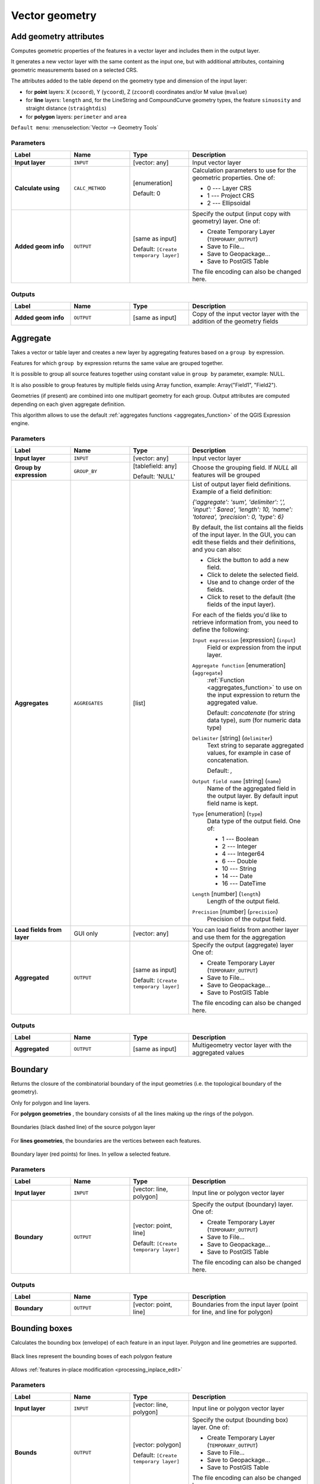 Vector geometry
===============

.. only:: html

   .. contents::
      :local:
      :depth: 1


.. _qgisexportaddgeometrycolumns:

Add geometry attributes
-----------------------
Computes geometric properties of the features in a vector layer and includes
them in the output layer.

It generates a new vector layer with the same content as the input one, but with
additional attributes, containing geometric measurements based on a selected CRS.

The attributes added to the table depend on the geometry type and dimension of
the input layer:

* for **point** layers: X (``xcoord``), Y (``ycoord``), Z (``zcoord``) coordinates
  and/or M value (``mvalue``)
* for **line** layers: ``length`` and, for the LineString and CompoundCurve
  geometry types, the feature ``sinuosity`` and straight distance (``straightdis``)
* for **polygon** layers: ``perimeter`` and ``area``

``Default menu``: :menuselection:`Vector --> Geometry Tools`


Parameters
..........

.. list-table::
   :header-rows: 1
   :widths: 20 20 20 40
   :stub-columns: 0

   * - Label
     - Name
     - Type
     - Description
   * - **Input layer**
     - ``INPUT``
     - [vector: any]
     - Input vector layer
   * - **Calculate using**
     - ``CALC_METHOD``
     - [enumeration]

       Default: 0
     - Calculation parameters to use for the geometric properties.
       One of:

       * 0 --- Layer CRS
       * 1 --- Project CRS
       * 2 --- Ellipsoidal

   * - **Added geom info**
     - ``OUTPUT``
     - [same as input]

       Default: ``[Create temporary layer]``
     - Specify the output (input copy with geometry) layer.
       One of:

       * Create Temporary Layer (``TEMPORARY_OUTPUT``)
       * Save to File...
       * Save to Geopackage...
       * Save to PostGIS Table

       The file encoding can also be changed here.

Outputs
.......

.. list-table::
   :header-rows: 1
   :widths: 20 20 20 40
   :stub-columns: 0

   * - Label
     - Name
     - Type
     - Description
   * - **Added geom info**
     - ``OUTPUT``
     - [same as input]
     - Copy of the input vector layer with the addition of the geometry fields


.. _qgisaggregate:

Aggregate
---------
Takes a vector or table layer and creates a new layer by aggregating features based
on a ``group by`` expression.

Features for which ``group by`` expression returns the same value are grouped together.

It is possible to group all source features together using constant value in ``group
by`` parameter, example: NULL.

It is also possible to group features by multiple fields using Array function,
example: Array("Field1", "Field2").

Geometries (if present) are combined into one multipart geometry for each group.
Output attributes are computed depending on each given aggregate definition.

This algorithm allows to use the default
:ref:`aggregates functions <aggregates_function>` of the QGIS Expression engine.

.. seealso:: :ref:`qgiscollect`, :ref:`qgisdissolve`

Parameters
..........

.. list-table::
   :header-rows: 1
   :widths: 20 20 20 40
   :stub-columns: 0

   * - Label
     - Name
     - Type
     - Description
   * - **Input layer**
     - ``INPUT``
     - [vector: any]
     - Input vector layer
   * - **Group by expression**
     - ``GROUP_BY``
     - [tablefield: any]

       Default: 'NULL'
     - Choose the grouping field. If *NULL* all features will be grouped
   * - **Aggregates**
     - ``AGGREGATES``
     - [list]
     - List of output layer field definitions.
       Example of a field definition:
       
       *{'aggregate': 'sum', 'delimiter': ',', 'input': ' $area',
       'length': 10, 'name': 'totarea', 'precision': 0, 'type': 6}*
       
       By default, the list contains all the fields of the input layer.
       In the GUI, you can edit these fields and their definitions,
       and you can also:

       * Click the |newAttribute| button to add a new field.
       * Click |deleteAttribute| to delete the selected field.
       * Use |arrowUp| and |arrowDown| to change order of the fields.
       * Click |clearText| to reset to the default (the fields of the
         input layer).

       For each of the fields you'd like to retrieve information from,
       you need to define the following:

       ``Input expression`` [expression] (``input``)
         Field or expression from the input layer.

       ``Aggregate function`` [enumeration] (``aggregate``)
         :ref:`Function <aggregates_function>` to use on the input expression
         to return the aggregated value.

         Default: *concatenate* (for string data type), *sum* (for numeric
         data type)

       ``Delimiter`` [string] (``delimiter``)
         Text string to separate aggregated values, for example in case of
         concatenation.

         Default: *,*

       ``Output field name`` [string] (``name``)
         Name of the aggregated field in the output layer.
         By default input field name is kept.

       ``Type`` [enumeration] (``type``)
         Data type of the output field. One of:
         
         * 1 --- Boolean
         * 2 --- Integer
         * 4 --- Integer64
         * 6 --- Double
         * 10 --- String
         * 14 --- Date
         * 16 --- DateTime

       ``Length`` [number] (``length``)
         Length of the output field.

       ``Precision`` [number] (``precision``)
         Precision of the output field.
   
   * - **Load fields from layer**
     - GUI only
     - [vector: any]
     - You can load fields from another layer and use them for the
       aggregation
   * - **Aggregated**
     - ``OUTPUT``
     - [same as input]

       Default: ``[Create temporary layer]``
     - Specify the output (aggregate) layer
       One of:

       * Create Temporary Layer (``TEMPORARY_OUTPUT``)
       * Save to File...
       * Save to Geopackage...
       * Save to PostGIS Table

       The file encoding can also be changed here.

Outputs
.......

.. list-table::
   :header-rows: 1
   :widths: 20 20 20 40
   :stub-columns: 0

   * - Label
     - Name
     - Type
     - Description
   * - **Aggregated**
     - ``OUTPUT``
     - [same as input]
     - Multigeometry vector layer with the aggregated values


.. _qgisboundary:

Boundary
---------
Returns the closure of the combinatorial boundary of the input geometries
(i.e. the topological boundary of the geometry).

Only for polygon and line layers.

For **polygon geometries** , the boundary consists of all the lines making
up the rings of the polygon.

.. figure:: img/boundary_polygon.png
   :align: center

   Boundaries (black dashed line) of the source polygon layer

For **lines geometries**, the boundaries are the vertices between each features.

.. figure:: img/boundary_lines.png
   :align: center

   Boundary layer (red points) for lines. In yellow a selected feature.

Parameters
..........

.. list-table::
   :header-rows: 1
   :widths: 20 20 20 40
   :stub-columns: 0

   * - Label
     - Name
     - Type
     - Description
   * - **Input layer**
     - ``INPUT``
     - [vector: line, polygon]
     - Input line or polygon vector layer
   * - **Boundary**
     - ``OUTPUT``
     - [vector: point, line]

       Default: ``[Create temporary layer]``
     - Specify the output (boundary) layer.
       One of:

       * Create Temporary Layer (``TEMPORARY_OUTPUT``)
       * Save to File...
       * Save to Geopackage...
       * Save to PostGIS Table

       The file encoding can also be changed here.

Outputs
.......

.. list-table::
   :header-rows: 1
   :widths: 20 20 20 40
   :stub-columns: 0

   * - Label
     - Name
     - Type
     - Description
   * - **Boundary**
     - ``OUTPUT``
     - [vector: point, line]
     - Boundaries from the input layer (point for line, and line
       for polygon)


.. _qgisboundingboxes:

Bounding boxes
---------------
Calculates the bounding box (envelope) of each feature in an input layer.
Polygon and line geometries are supported.

.. figure:: img/bounding_box.png
   :align: center

   Black lines represent the bounding boxes of each polygon feature

|checkbox| Allows :ref:`features in-place modification <processing_inplace_edit>`

.. seealso:: :ref:`qgisminimumboundinggeometry`

Parameters
..........

.. list-table::
   :header-rows: 1
   :widths: 20 20 20 40
   :stub-columns: 0

   * - Label
     - Name
     - Type
     - Description
   * - **Input layer**
     - ``INPUT``
     - [vector: line, polygon]
     - Input line or polygon vector layer
   * - **Bounds**
     - ``OUTPUT``
     - [vector: polygon]

       Default: ``[Create temporary layer]``
     - Specify the output (bounding box) layer.
       One of:

       * Create Temporary Layer (``TEMPORARY_OUTPUT``)
       * Save to File...
       * Save to Geopackage...
       * Save to PostGIS Table

       The file encoding can also be changed here.

Outputs
.......

.. list-table::
   :header-rows: 1
   :widths: 20 20 20 40
   :stub-columns: 0

   * - Label
     - Name
     - Type
     - Description
   * - **Bounds**
     - ``OUTPUT``
     - [vector: polygon]
     - Bounding boxes of input layer


.. _qgisbuffer:

Buffer
------
Computes a buffer area for all the features in an input layer, using a fixed distance.

It is possible to define also a negative distance for polygon input layers: in this
case the buffer will result in a smaller polygon.

.. figure:: img/buffer.png
   :align: center

   In yellow the buffer of point, line and polygon layer

|checkbox| Allows :ref:`features in-place modification <processing_inplace_edit>`

``Default menu``: :menuselection:`Vector --> Geoprocessing Tools`

.. seealso:: :ref:`qgisvariabledistancebuffer`, :ref:`qgismultiringconstantbuffer`,
 :ref:`qgisbufferbym`

Parameters
..........

.. list-table::
   :header-rows: 1
   :widths: 20 20 20 40
   :stub-columns: 0

   * - Label
     - Name
     - Type
     - Description
   * - **Input layer**
     - ``INPUT``
     - [vector: any]
     - Input vector layer
   * - **Distance**
     - ``DISTANCE``
     - [number |dataDefined|]

       Default: 10.0
     - Buffer distance (from the boundary of each feature).
       You can use the Data Defined button on the right to choose
       a field from which the radius will be calculated.
       This way you can have different radius for each feature
       (see :ref:`qgisvariabledistancebuffer`).
   * - **Segments**
     - ``SEGMENTS``
     - [number]

       Default: 5
     - Controls the number of line segments to use to approximate
       a quarter circle when creating rounded offsets.
   * - **End cap style**
     - ``END_CAP_STYLE``
     - [enumeration]

       Default: 0
     - Controls how line endings are handled in the buffer.
       One of:

       * 0 --- Round
       * 1 --- Flat
       * 2 --- Square

       .. figure:: img/buffer_cap_style.png
          :align: center
       
          Round, flat and square cap styles
   * - **Join style**
     - ``JOIN_STYLE``
     - [enumeration]

       Default: *0*
     - Specifies whether round, miter or beveled joins should be
       used when offsetting corners in a line.
       Options are:

       * 0 --- Round
       * 1 --- Miter
       * 2 --- Bevel

   * - **Miter limit**
     - ``MITER_LIMIT``
     - [number]

       Default: 2.0
     - Controls the maximum distance from the offset curve to use
       when creating a mitered join (only applicable for miter
       join styles).
       Minimum: 1.
   * - **Dissolve result**
     - ``DISSOLVE``
     - [boolean]

       Default: False
     - Dissolve the final buffer. If ``True`` (checked), overlapping
       buffers will be dissolved (combined) into a new feature.
         
       .. figure:: img/buffer_dissolve.png
          :align: center
     
          Standard and dissolved buffer
   * - **Buffered**
     - ``OUTPUT``
     - [vector: polygon]

       Default: ``[Create temporary layer]``
     - Specify the output (buffer) layer.
       One of:

       * Skip output
       * Create Temporary Layer (``TEMPORARY_OUTPUT``)
       * Save to File...
       * Save to Geopackage...
       * Save to PostGIS Table

       The file encoding can also be changed here.

Outputs
.......

.. list-table::
   :header-rows: 1
   :widths: 20 20 20 40
   :stub-columns: 0

   * - Label
     - Name
     - Type
     - Description
   * - **Buffered**
     - ``OUTPUT``
     - [vector: polygon]
     - Output (buffer) polygon layer


.. _qgiscentroids:

Centroids
---------
Creates a new point layer, with points representing the centroids of the geometries
of the input layer.

The centroid can be a single point representing the barycenter (of all parts) of the
feature, so it can be outside the feature borders.
It can also be a point on each part of the feature.

The attributes associated to each point in the output layer are the same ones
associated to the original features.

.. figure:: img/centroids.png
   :align: center

   The red stars represent the centroids of each feature of the input layer.

|checkbox| Allows :ref:`features in-place modification <processing_inplace_edit>`

``Default menu``: :menuselection:`Vector --> Geometry Tools`

.. seealso:: :ref:`qgispointonsurface`

Parameters
..........

.. list-table::
   :header-rows: 1
   :widths: 20 20 20 40
   :stub-columns: 0

   * - Label
     - Name
     - Type
     - Description
   * - **Input layer**
     - ``INPUT``
     - [vector: any]
     - Input vector layer
   * - **Create centroid for each part**
     - ``ALL_PARTS``
     - [boolean |dataDefined|]

       Default: False
     - If True (checked), a centroid will be created for each part
       of the geometry
   * - **Centroids**
     - ``OUTPUT``
     - [vector: point]

       Default: ``[Create temporary layer]``
     - Specify the output (centroid) layer.
       One of:

       * Create Temporary Layer (``TEMPORARY_OUTPUT``)
       * Save to File...
       * Save to Geopackage...
       * Save to PostGIS Table

       The file encoding can also be changed here.

Outputs
.......

.. list-table::
   :header-rows: 1
   :widths: 20 20 20 40
   :stub-columns: 0

   * - Label
     - Name
     - Type
     - Description
   * - **Centroids**
     - ``OUTPUT``
     - [vector: point]
     - Output point vector layer (centroids)


.. _qgischeckvalidity:

Check validity
--------------
Performs a validity check on the geometries of a vector layer.

The geometries are classified in three groups (valid, invalid and error) and
for each group, a vector layer with its features is generated:

* The **Valid output** layer contains only the valid features (without
  topological errors).
* The **Invalid output** layer contains all the invalid features found
  by the algorithm.
* The **Error output** layer is a point layer that points to where the
  invalid features were found.

The attribute tables of the generated layers will contain some additional
information ("message" for the **error** layer, "FID" and "_errors" for the
**invalid** layer and  only "FID" for the **valid** layer):


The attribute table of each generated vector layer will contain some additional
information (number of errors found and types of error):

.. figure:: img/check_validity.png
   :align: center

   Left: the input layer. Right: the valid layer (green), the invalid layer (orange)

``Default menu``: :menuselection:`Vector --> Geometry Tools`

.. seealso:: :ref:`qgisfixgeometries` and the core plugin :ref:`geometry_checker`

Parameters
..........

.. list-table::
   :header-rows: 1
   :widths: 20 20 20 40
   :stub-columns: 0

   * - Label
     - Name
     - Type
     - Description
   * - **Input layer**
     - ``INPUT_LAYER``
     - [vector: any]
     - Input vector layer
   * - **Method**
     - ``METHOD``
     - [enumeration]

       Default: 2
     - Method to use to check validity.
       Options:

       * 0: The one selected in digitizing settings
       * 1: QGIS
       * 2: GEOS
   * - **Ignore ring self intersection**
     - ``IGNORE_RING_SELF_INTERSECTION``
     - [boolean]

       Default: False
     - Ignore self intersecting rings when checking for validity.
   * -  **Valid output**
     - ``VALID_OUTPUT``
     - [same as input]

       Default: ``[Create temporary layer]``
     - Specify the vector layer to contain a copy of the valid
       features of the source layer. One of:

       * Skip output
       * Create Temporary Layer (``TEMPORARY_OUTPUT``)
       * Save to File...
       * Save to Geopackage...
       * Save to PostGIS Table

       The file encoding can also be changed here.
   * - **Invalid output**
     - ``INVALID_OUTPUT``
     - [same as input]

       Default: ``[Create temporary layer]``
     - Vector layer containing copy of the invalid features of
       the source layer with the field  ``_errors`` listing the
       summary of the error(s) found. One of:

       * Skip output
       * Create Temporary Layer (``TEMPORARY_OUTPUT``)
       * Save to File...
       * Save to Geopackage...
       * Save to PostGIS Table

       The file encoding can also be changed here.
   * - **Error output**
     - ``ERROR_OUTPUT``
     - [vector: point]

       Default: ``[Create temporary layer]``
     - Point layer of the exact position of the validity
       problems detected with the ``message`` field describing
       the error(s) found. One of:

       * Skip output
       * Create Temporary Layer (``TEMPORARY_OUTPUT``)
       * Save to File...
       * Save to Geopackage...
       * Save to PostGIS Table 

       The file encoding can also be changed here.

Outputs
.......

.. list-table::
   :header-rows: 1
   :widths: 20 20 20 40
   :stub-columns: 0

   * - Label
     - Name
     - Type
     - Description
   * - **Count of errors**
     - ``ERROR_COUNT``
     - [number]
     - The number of geometries that caused errors.
   * - **Error output**
     - ``ERROR_OUTPUT``
     - [vector: point]
     - Point layer of the exact position of the validity
       problems detected with the ``message`` field describing
       the error(s) found.
   * - **Count of invalid features**
     - ``INVALID_COUNT``
     - [number]
     - The number of invalid geometries.
   * - **Invalid output**
     - ``INVALID_OUTPUT``
     - [same as input]
     - Vector layer containing copy of the invalid features of
       the source layer with the field  ``_errors`` listing the
       summary of the error(s) found.
   * -  **Count of valid features**
     - ``VALID_COUNT``
     - [number]
     - The number of valid geometries.
   * -  **Valid output**
     - ``VALID_OUTPUT``
     - [same as input]
     - Vector layer containing a copy of the valid features of
       the source layer.

Types of error messages and their meanings
..........................................

.. list-table:: If the GEOS method is used the following error messages can occur: 
   :widths: 30 30 40
   :header-rows: 1

   * - Error message
     - Explanation
     - Example

   * - Repeated point
     - This error happens when a given vertex is repeated.
     - .. figure:: img/geos_rep_point.png
          :align: center

   * - Ring self-intersection
     - This error happens when a geometry touches itself and generates a ring.
     - .. figure:: img/geos_ring_inter.png
          :align: center

   * - Self-intersection   
     - This error happens when a geometry touches itself.
     - .. figure:: img/geos_self_inter.png
          :align: center

   * - Topology validation error    
     - 
     - 

   * - Hole lies outside shell
     - 
     -

   * - Holes are nested
     - 
     -

   * - Interior is disconnected
     - 
     -

   * - Nested shells
     - This error happens when a polygon geometry is on top of another polygon
       geometry. 
     - .. figure:: img/geos_nest_shell.png
          :align: center

   * - Duplicate rings
     - This error happens when two rings (exterior or interior) of a polygon geometry
       are identical

     - .. figure:: img/geos_dupl_rings.png
          :align: center 

   * - Too few points in geometry component
     - 
     -

   * - Invalid coordinate
     - For a point geometry, this error happens when the geometry does not
       have a proper coordinate pair.
       The coordinate pair does not contain a latitude value and a longitude
       value in that order. 
     -

   * - Ring is not closed
     - 
     - 

|

.. list-table:: If the QGIS method is used the following error messages can occur: 
   :widths: 50 50 50
   :header-rows: 1

   * - Error message
     - Explanation
     - Example

   * - Segment %1 of ring %2 of polygon %3 intersects segment %4 of ring %5 of polygon %6 at %7
     - 
     -

   * - Ring %1 with less than four points
     - 
     -

   * - Ring %1 not closed 
     - 
     -

   * - Line %1 with less than two points
     - 
     -

   * - Line %1 contains %n duplicate node(s) at %2 
     - This error happens when consecutive points on a line have the same
       coordinates.
     - .. figure:: img/geos_rep_point.png
          :align: center 

   * - Segments %1 and %2 of line %3 intersect at %4 
     - This error happens when a line self intersects (two segments of the
       line intersect each other).
     - .. figure:: img/qgis_seg_line_int.png
          :align: center

   * - Ring self-intersection 
     - This error happens when an outer or inner (island) ring / boundary of a polygon
       geometry intersects itself.
     - .. figure:: img/geos_ring_inter.png
          :align: center

   * - Ring %1 of polygon %2 not in exterior ring
     -
     -
    
   * - Polygon %1 lies inside polygon %2
     - This error happens when a part of MultiPolygon geometry is inside a hole of a MultiPolygon geometry. 
     - .. figure:: img/qgis_poliinside_.png
          :align: center

.. _qgiscollect:

Collect geometries
------------------
Takes a vector layer and collects its geometries into new multipart geometries.

One or more attributes can be specified to collect only geometries belonging to
the same class (having the same value for the specified attributes), alternatively
all geometries can be collected.

All output geometries will be converted to multi geometries, even those with just
a single part. This algorithm does not dissolve overlapping geometries - they will
be collected together without modifying the shape of each geometry part.

See the 'Promote to multipart' or 'Aggregate' algorithms for alternative options.

``Default menu``: :menuselection:`Vector --> Geometry Tools`

.. seealso:: :ref:`qgisaggregate`, :ref:`qgispromotetomulti`, :ref:`qgisdissolve`

Parameters
..........

.. list-table::
   :header-rows: 1
   :widths: 20 20 20 40
   :stub-columns: 0

   * - Label
     - Name
     - Type
     - Description
   * - **Input layer**
     - ``INPUT``
     - [vector: any]
     - Input vector layer
   * - **Unique ID fields**
     - ``FIELD``
     - [tablefield: any] [list]
     - Choose one or more attributes to collect the geometries
   * - **Collected**
     - ``OUTPUT``
     - [same as input]
     - Vector layer with collected geometries

Outputs
.......

.. list-table::
   :header-rows: 1
   :widths: 20 20 20 40
   :stub-columns: 0

   * - Label
     - Name
     - Type
     - Description
   * - **Collected**
     - ``OUTPUT``
     - [same as input]

       Default: ``[Create temporary layer]``
     - Specify the output vector layer for the collected geometries.
       One of:

       * Create Temporary Layer (``TEMPORARY_OUTPUT``)
       * Save to File...
       * Save to Geopackage...
       * Save to PostGIS Table

       The file encoding can also be changed here.


.. _qgisconcavehull:

Concave hull (alpha shapes)
---------------------------
Computes the concave hull of the features in an input point layer.

.. figure:: img/concave_hull_threshold.png
    :align: center

    Concave hulls with different thresholds (0.3, 0.6, 0.9)


.. seealso:: :ref:`qgisconvexhull`, :ref:`qgisknearestconcavehull`

Parameters
..........

.. list-table::
   :header-rows: 1
   :widths: 20 20 20 40
   :stub-columns: 0

   * - Label
     - Name
     - Type
     - Description
   * - **Input point layer**
     - ``INPUT``
     - [vector: point]
     - Input point vector layer
   * - **Threshold**
     - ``ALPHA``
     - [number]

       Default: 0.3
     - Number from 0 (maximum concave hull) to 1 (convex hull).
   * - **Allow holes**
     - ``HOLES``
     - [boolean]

       Default: True
     - Choose whether to allow holes in the final concave hull
   * - **Split multipart geometry into singlepart geometries**
     - ``NO_MULTIGEOMETRY``
     - [boolean]

       Default: True
     - Choose whether to allow holes in the final concave hull
   * - **Concave hull**
     - ``OUTPUT``
     - [vector: polygon]

       Default: ``[Create temporary layer]``
     - Specify the output vector layer. One of:

       * Create Temporary Layer (``TEMPORARY_OUTPUT``)
       * Save to File...
       * Save to Geopackage...
       * Save to PostGIS Table

       The file encoding can also be changed here.

Outputs
.......

.. list-table::
   :header-rows: 1
   :widths: 20 20 20 40
   :stub-columns: 0

   * - Label
     - Name
     - Type
     - Description
   * - **Concave hull**
     - ``OUTPUT``
     - [vector: polygon]
     - The output vector layer


.. _qgisknearestconcavehull:

Concave hull (k-nearest neighbor)
---------------------------------
This algorithm generates a concave hull polygon from a set of points.
If the input layer is a line or polygon layer, it will use the
vertices.

The number of neighbors to consider determines the concaveness of the
output polygon.
A lower number will result in a concave hull that follows the points
very closely, while a higher number will have a smoother shape.
The minimum number of neighbor points to consider is 3.
A value equal to or greater than the number of points will result in a
convex hull.

If a field is selected, the algorithm will group the features in the
input layer using unique values in that field and generate individual
polygons in the output layer for each group.

.. seealso:: :ref:`qgisconcavehull`

Parameters
..........

.. list-table::
   :header-rows: 1
   :widths: 20 20 20 40
   :stub-columns: 0

   * - Label
     - Name
     - Type
     - Description
   * - **Input point layer**
     - ``INPUT``
     - [vector: any]
     - Input vector layer
   * - **Number of neighboring points to consider (a lower number is more concave, a higher number is smoother)**
     - ``KNEIGHBORS``
     - [number]

       Default: 3
     - Determines the concaveness of the output polygon.
       A small number will result in a concave hull that follows the
       points very closely, while a high number will make the polygon
       look more like the convex hull (if the number is equal to or
       larger than the number of features, the result will be the
       convex hull).
       Minimum value: 3.
   * - **Field**

       Optional
     - ``FIELD``
     - [tablefield: any]

       Default: None
     - If specified, one concave hull polygon is generated for each
       unique value of the field (by selecting features using this
       value).
   * - **Concave hull**
     - ``OUTPUT``
     - [vector: polygon]

       Default: ``[Create temporary layer]``
     - Specify the output vector layer. One of:

       * Create Temporary Layer (``TEMPORARY_OUTPUT``)
       * Save to File...
       * Save to Geopackage...
       * Save to PostGIS Table

       The file encoding can also be changed here.

Outputs
.......

.. list-table::
   :header-rows: 1
   :widths: 20 20 20 40
   :stub-columns: 0

   * - Label
     - Name
     - Type
     - Description
   * - **Concave hull**
     - ``OUTPUT``
     - [vector: polygon]
     - The output vector layer


.. _qgisconvertgeometrytype:

Convert geometry type
---------------------
Generates a new layer based on an existing one, with a different type
of geometry.

Not all conversions are possible. For instance, a line layer can be
converted to a point layer, but a point layer cannot be converted to a 
line layer.

.. seealso:: :ref:`qgispolygonize`, :ref:`qgislinestopolygons`

Parameters
..........

.. list-table::
   :header-rows: 1
   :widths: 20 20 20 40
   :stub-columns: 0

   * - Label
     - Name
     - Type
     - Description
   * - **Input layer**
     - ``INPUT``
     - [vector: any]
     - Input vector layer
   * - **New geometry type**
     - ``TYPE``
     - [enumeration]

       Default: The first in the list
     - Geometry type to apply to the output features.
       One of:
       
       * 0 --- Centroids
       * 1 --- Nodes
       * 2 --- Linestrings
       * 3 --- Multilinestrings
       * 4 --- Polygons

       .. note:: The available conversion types depend on
          the input layer and the conversion chosen:
          e.g. it is not possible to convert a point to a line.

   * - **Converted**
     - ``OUTPUT``
     - [vector: any]

       Default: ``[Create temporary layer]``
     - Specify the output vector layer.
       One of:

       * Create Temporary Layer (``TEMPORARY_OUTPUT``)
       * Save to File...
       * Save to Geopackage...
       * Save to PostGIS Table

       The file encoding can also be changed here.

Outputs
.......

.. list-table::
   :header-rows: 1
   :widths: 20 20 20 40
   :stub-columns: 0

   * - Label
     - Name
     - Type
     - Description
   * - **Converted**
     - ``OUTPUT``
     - [vector: any]
     - Output vector layer - the type depends on the parameters


.. _qgisconvexhull:

Convex hull
-----------
Calculates the convex hull for each feature in an input layer.

See the 'Minimum bounding geometry' algorithm for a convex hull
calculation which covers the whole layer or grouped subsets of
features.

.. figure:: img/convex_hull.png
   :align: center

   Black lines identify the convex hull for each layer feature

|checkbox| Allows
:ref:`features in-place modification <processing_inplace_edit>`

``Default menu``: :menuselection:`Vector --> Geoprocessing Tools`

.. seealso:: :ref:`qgisminimumboundinggeometry`,
   :ref:`qgisconcavehull`

Parameters
..........

.. list-table::
   :header-rows: 1
   :widths: 20 20 20 40
   :stub-columns: 0

   * - Label
     - Name
     - Type
     - Description
   * - **Input layer**
     - ``INPUT``
     - [vector: any]
     - Input vector layer
   * - **Convex hull**
     - ``OUTPUT``
     - [vector: polygon]

       Default: ``[Create temporary layer]``
     - Specify the output vector layer. One of:

       * Create Temporary Layer (``TEMPORARY_OUTPUT``)
       * Save to File...
       * Save to Geopackage...
       * Save to PostGIS Table

       The file encoding can also be changed here.

Outputs
.......

.. list-table::
   :header-rows: 1
   :widths: 20 20 20 40
   :stub-columns: 0

   * - Label
     - Name
     - Type
     - Description
   * - **Convex hull**
     - ``OUTPUT``
     - [vector: polygon]
     - The output (convex hull) vector layer


.. _qgisextenttolayer:

Create layer from extent
------------------------
Creates a new vector layer that contains a single feature with
geometry matching the extent of the input layer.

It can be used in models to convert a literal extent (``xmin``,
``xmax``, ``ymin``, ``ymax`` format) into a layer which can be used
for other algorithms which require a layer based input.

.. seealso:: :ref:`qgispointtolayer`

Parameters
..........

.. list-table::
   :header-rows: 1
   :widths: 20 20 20 40
   :stub-columns: 0

   * - Label
     - Name
     - Type
     - Description
   * - **Extent (xmin, xmax, ymin, ymax)**
     - ``INPUT``
     - [extent]
     - Input extent
   * - **Extent**
     - ``OUTPUT``
     - [vector: polygon]

       Default: ``[Create temporary layer]``
     - Specify the output vector layer. One of:

       * Create Temporary Layer (``TEMPORARY_OUTPUT``)
       * Save to File...
       * Save to Geopackage...
       * Save to PostGIS Table

       The file encoding can also be changed here.

Outputs
.......

.. list-table::
   :header-rows: 1
   :widths: 20 20 20 40
   :stub-columns: 0

   * - Label
     - Name
     - Type
     - Description
   * - **Extent**
     - ``OUTPUT``
     - [vector: polygon]
     - The output (extent) vector layer


.. _qgispointtolayer:

Create layer from point |38|
-----------------------------

Creates a new vector layer that contains a single feature with
geometry matching a point parameter.
It can be used in models to convert a point into a point layer for
algorithms which require a layer based input.

.. seealso:: :ref:`qgisextenttolayer`

Parameters
..........

.. list-table::
   :header-rows: 1
   :widths: 20 20 20 40
   :stub-columns: 0

   * - Label
     - Name
     - Type
     - Description
   * - **Point**
     - ``INPUT``
     - [coordinates]
     - Input point, including CRS info
       (example: ``397254,6214446 [EPSG:32632]``).
       
       If the CRS is not provided, the Project CRS will be used.
       
       The point can be specified by clicking on the map canvas.
   * - **Point**
     - ``OUTPUT``
     - [vector: point]

       Default: ``[Create temporary layer]``
     - Specify the output layer.
       One of:

       * Create Temporary Layer (``TEMPORARY_OUTPUT``)
       * Save to File...
       * Save to Geopackage...
       * Save to PostGIS Table

       The file encoding can also be changed here.

Outputs
.......

.. list-table::
   :header-rows: 1
   :widths: 20 20 20 40
   :stub-columns: 0

   * - Label
     - Name
     - Type
     - Description
   * - **Point**
     - ``OUTPUT``
     - [vector: point]
     - The output point vector layer containing the input point.


.. _qgiswedgebuffers:

Create wedge buffers
--------------------
Creates wedge shaped buffers from input points.

.. figure:: img/wedge_buffers.png
   :align: center

   Wedge buffers

The native output from this algorithm are CurvePolygon geometries, but
these may be automatically segmentized to Polygons depending on the
output format.

.. seealso:: :ref:`qgisbuffer`, :ref:`qgisbufferbym`,
   :ref:`qgistaperedbuffer`

Parameters
..........

.. list-table::
   :header-rows: 1
   :widths: 20 20 20 40
   :stub-columns: 0

   * - Label
     - Name
     - Type
     - Description
   * - **Input layer**
     - ``INPUT``
     - [vector: point]
     - Input point vector layer
   * - **Azimuth (degrees from North)**
     - ``AZIMUTH``
     - [number |dataDefined|]

       Default: 0.0
     - Angle (in degrees) as the middle value of the wedge
   * - **Wedge width (in degrees)**
     - ``WIDTH``
     - [number |dataDefined|]

       Default: 45.0
     - Width (in degrees) of the buffer.
       The wedge will extend to half of the angular width either side
       of the azimuth direction.

       .. figure:: img/wedge_buffers_azimuth_width.png
         :align: center

         Azimuth and width values of the wedge buffer

   * - **Outer radius**
     - ``OUTER_RADIUS``
     - [number |dataDefined|]

       Default: 1.0
     - The outer *size* (length) of the wedge:
       the size is meant from the source point to the edge of the
       wedge shape.
   * - **Inner radius**

       Optional
     - ``INNER_RADIUS``
     - [number |dataDefined|]

       Default: 0.0
     - Inner radius value.
       If 0 the wedge will begin from the source point.
   * - **Buffers**
     - ``OUTPUT``
     - [vector: polygon]

       Default: ``[Create temporary layer]``
     - Specify the output vector layer. One of:

       * Create Temporary Layer (``TEMPORARY_OUTPUT``)
       * Save to File...
       * Save to Geopackage...
       * Save to PostGIS Table

       The file encoding can also be changed here.

Outputs
.......

.. list-table::
   :header-rows: 1
   :widths: 20 20 20 40
   :stub-columns: 0

   * - Label
     - Name
     - Type
     - Description
   * - **Buffers**
     - ``OUTPUT``
     - [vector: polygon]
     - The output (wedge buffer) vector layer


.. _qgisdelaunaytriangulation:

Delaunay triangulation
----------------------
Creates a polygon layer with the Delaunay triangulation corresponding
to the input point layer.

.. figure:: img/delaunay.png
   :align: center

   Delaunay triangulation on points

``Default menu``: :menuselection:`Vector --> Geometry Tools`

Parameters
..........

.. list-table::
   :header-rows: 1
   :widths: 20 20 20 40
   :stub-columns: 0

   * - Label
     - Name
     - Type
     - Description
   * - **Input layer**
     - ``INPUT``
     - [vector: point]
     - Input point vector layer
   * - **Delaunay triangulation**
     - ``OUTPUT``
     - [vector: polygon]

       Default: ``[Create temporary layer]``
     - Specify the output vector layer. One of:

       * Create Temporary Layer (``TEMPORARY_OUTPUT``)
       * Save to File...
       * Save to Geopackage...
       * Save to PostGIS Table

       The file encoding can also be changed here.

Outputs
.......

.. list-table::
   :header-rows: 1
   :widths: 20 20 20 40
   :stub-columns: 0

   * - Label
     - Name
     - Type
     - Description
   * - **Delaunay triangulation**
     - ``OUTPUT``
     - [vector: polygon]
     - The output (Delaunay triangulation) vector layer


.. _qgisdeleteholes:

Delete holes
------------
Takes a polygon layer and removes holes in polygons.
It creates a new vector layer in which polygons with holes have been
replaced by polygons with only their external ring.
Attributes are not modified.

An optional minimum area parameter allows removing only holes which
are smaller than a specified area threshold. Leaving this parameter at
``0.0`` results in all holes being removed.

.. figure:: img/delete_holes.png
   :align: center

   Before and after the cleaning

|checkbox| Allows
:ref:`features in-place modification <processing_inplace_edit>`

Parameters
..........

.. list-table::
   :header-rows: 1
   :widths: 20 20 20 40
   :stub-columns: 0

   * - Label
     - Name
     - Type
     - Description
   * - **Input layer**
     - ``INPUT``
     - [vector: point]
     - Input polygon vector layer
   * - **Remove holes with area less than**

       Optional
     - ``MIN_AREA``
     - [number |dataDefined|]

       Default: 0.0
     - Only holes with an area less than this threshold will be
       deleted.
       If ``0.0`` is added, **all** the holes will be deleted.
   * - **Cleaned**
     - ``OUTPUT``
     - [same as input]

       Default: ``[Create temporary layer]``
     - Specify the output vector layer. One of:

       * Create Temporary Layer (``TEMPORARY_OUTPUT``)
       * Save to File...
       * Save to Geopackage...
       * Save to PostGIS Table

       The file encoding can also be changed here.

Outputs
.......

.. list-table::
   :header-rows: 1
   :widths: 20 20 20 40
   :stub-columns: 0

   * - Label
     - Name
     - Type
     - Description
   * - **Cleaned**
     - ``OUTPUT``
     - [same as input]
     - The output (cleaned) vector layer


.. _qgisdensifygeometries:

Densify by count
----------------
Takes a polygon or line layer and generates a new one in which the
geometries have a larger number of vertices than the original one.

If the geometries have Z or M values present then these will be
linearly interpolated at the added vertices.

The number of new vertices to add to each segment is specified as an
input parameter.

.. figure:: img/densify_geometry.png
   :align: center

   Red points show the vertices before and after the densify

|checkbox| Allows
:ref:`features in-place modification <processing_inplace_edit>`

``Default menu``: :menuselection:`Vector --> Geometry Tools`

.. seealso:: :ref:`qgisdensifygeometriesgivenaninterval`

Parameters
..........

.. list-table::
   :header-rows: 1
   :widths: 20 20 20 40
   :stub-columns: 0

   * - Label
     - Name
     - Type
     - Description
   * - **Input layer**
     - ``INPUT``
     - [vector: line, polygon]
     - Input line or polygon vector layer
   * - **Vertices to add**
     - ``VERTICES``
     - [number]

       Default: 1
     - Number of vertices to add to each segment
   * - **Densified**
     - ``OUTPUT``
     - [same as input]

       Default: ``[Create temporary layer]``
     - Specify the output vector layer. One of:

       * Create Temporary Layer (``TEMPORARY_OUTPUT``)
       * Save to File...
       * Save to Geopackage...
       * Save to PostGIS Table

       The file encoding can also be changed here.

Outputs
.......

.. list-table::
   :header-rows: 1
   :widths: 20 20 20 40
   :stub-columns: 0

   * - Label
     - Name
     - Type
     - Description
   * - **Densified**
     - ``OUTPUT``
     - [same as input]
     - The output (densified) vector layer


.. _qgisdensifygeometriesgivenaninterval:

Densify by interval
-------------------
Takes a polygon or line layer and generates a new one in which the
geometries have a larger number of vertices than the original one.

The geometries are densified by adding regularly placed extra vertices
inside each segment so that the maximum distance between any two
vertices does not exceed the specified distance.

If the geometries have Z or M values present then these will be
linearly interpolated at the added vertices.

**Example**

Specifying a distance 3 would cause the segment ``[0 0] -> [10 0]`` to
be converted to ``[0 0] -> [2.5 0] -> [5 0] -> [7.5 0] -> [10 0]``,
since 3 extra vertices are required on the segment and spacing these
at 2.5 increments allows them to be evenly spaced over the segment.

.. figure:: img/densify_geometry_interval.png
   :align: center

   Densify geometry at a given interval

|checkbox| Allows
:ref:`features in-place modification <processing_inplace_edit>`

.. seealso:: :ref:`qgisdensifygeometries`

Parameters
..........

.. list-table::
   :header-rows: 1
   :widths: 20 20 20 40
   :stub-columns: 0

   * - Label
     - Name
     - Type
     - Description
   * - **Input layer**
     - ``INPUT``
     - [vector: line, polygon]
     - Input line or polygon vector layer
   * - **Interval between vertices to add**
     - ``INTERVAL``
     - [number |dataDefined|]

       Default: 1.0
     - Maximum distance between two consecutive vertices
   * - **Densified**
     - ``OUTPUT``
     - [same as input]

       Default: ``[Create temporary layer]``
     - Specify the output vector layer. One of:

       * Create Temporary Layer (``TEMPORARY_OUTPUT``)
       * Save to File...
       * Save to Geopackage...
       * Save to PostGIS Table

       The file encoding can also be changed here.

Outputs
.......

.. list-table::
   :header-rows: 1
   :widths: 20 20 20 40
   :stub-columns: 0

   * - Label
     - Name
     - Type
     - Description
   * - **Densified**
     - ``OUTPUT``
     - [same as input]
     - The output (densified) vector layer


.. _qgisdissolve:

Dissolve
--------
Takes a vector layer and combines its features into new features.
One or more attributes can be specified to dissolve features belonging
to the same class (having the same value for the specified
attributes), alternatively all features can be dissolved to a single
feature.

All output geometries will be converted to multi geometries.
In case the input is a polygon layer, common boundaries of adjacent
polygons being dissolved will get erased.

The resulting attribute table will have the same fields as the input
layer.
The values in the output layer's fields are the ones of the first
input feature that happens to be processed.

.. figure:: img/dissolve.png
   :align: center

   Dissolve the polygon layer on a common attribute

``Default menu``: :menuselection:`Vector --> Geoprocessing Tools`

.. seealso:: :ref:`qgisaggregate`, :ref:`qgiscollect`

Parameters
..........

.. list-table::
   :header-rows: 1
   :widths: 20 20 20 40
   :stub-columns: 0

   * - Label
     - Name
     - Type
     - Description
   * - **Input layer**
     - ``INPUT``
     - [vector: line, polygon]
     - Input line or polygon vector layer
   * - **Dissolve field(s)**

       Optional
     - ``FIELD``
     - [tablefield: any] [list]

       Default: []
     - Features having the same value for the
       selected field(s) will be replaced with a
       single one and their geometries are merged.

       If no field is provided then all the
       features are dissolved, resulting in a
       single feature.
   * - ***Dissolved**
     - ``OUTPUT``
     - [same as input]

       Default: ``[Create temporary layer]``
     - Specify the output vector layer. One of:

       * Create Temporary Layer (``TEMPORARY_OUTPUT``)
       * Save to File...
       * Save to Geopackage...
       * Save to PostGIS Table

       The file encoding can also be changed here.

Outputs
.......

.. list-table::
   :header-rows: 1
   :widths: 20 20 20 40
   :stub-columns: 0

   * - Label
     - Name
     - Type
     - Description
   * - **Dissolved**
     - ``OUTPUT``
     - [same as input]
     - The output multi-geometry vector layer


.. _qgissetzfromraster:

Drape (set Z value from raster)
-------------------------------
Uses values sampled from a band within a raster layer to set the Z
value for every overlapping vertex in the feature geometry.
The raster values can optionally be scaled by a preset amount.

If Z values already exist in the layer, they will be overwritten with
the new value.
If no Z values exist, the geometry will be upgraded to include the Z
dimension.

.. seealso:: :ref:`qgissetmfromraster`, :ref:`qgissetzvalue`

Parameters
..........

.. list-table::
   :header-rows: 1
   :widths: 20 20 20 40
   :stub-columns: 0

   * - Label
     - Name
     - Type
     - Description
   * - **Input layer**
     - ``INPUT``
     - [vector: any]
     - Input vector layer
   * - **Raster layer**
     - ``RASTER``
     - [raster]

       Default: []
     - Raster layer with Z values
   * - **Band number**
     - ``BAND``
     - [raster band]

       Default: 1
     - The raster band with the Z values from
   * - **Value for nodata or non-intersecting vertices**
     - ``NODATA``
     - [number |dataDefined|]

       Default: 0
     - Value to use in case the vertex does not intersect
       (a valid pixel of) the raster
   * - **Scale factor**
     - ``SCALE``
     - [number |dataDefined|]

       Default: 1.0
     - Scaling value: the band values are multiplied
       by this value.
   * - **Updated**
     - ``OUTPUT``
     - [same as input]

       Default: ``[Create temporary layer]``
     - Specify the output vector layer. One of:

       * Create Temporary Layer (``TEMPORARY_OUTPUT``)
       * Save to File...
       * Save to Geopackage...
       * Save to PostGIS Table

       The file encoding can also be changed here.

Outputs
.......

.. list-table::
   :header-rows: 1
   :widths: 20 20 20 40
   :stub-columns: 0

   * - Label
     - Name
     - Type
     - Description
   * - **Updated**
     - ``OUTPUT``
     - [same as input]
     - The output vector layer


.. _qgisdropmzvalues:

Drop m/z values
---------------
Removes M (measure) or Z (altitude) values from input geometries.

.. seealso:: :ref:`qgissetmvalue`, :ref:`qgissetzvalue`

Parameters
..........

.. list-table::
   :header-rows: 1
   :widths: 20 20 20 40
   :stub-columns: 0

   * - Label
     - Name
     - Type
     - Description
   * - **Input layer**
     - ``INPUT``
     - [vector: any]
     - Input line or polygon vector layer
   * - **Drop M Values**
     - ``DROP_M_VALUES``
     - [boolean]

       Default: False
     - Removes the M values from the geometries
   * - **Drop Z Values**
     - ``DROP_Z_VALUES``
     - [boolean]

       Default: False
     - Removes the Z values from the geometries
   * - **Z/M Dropped**
     - ``OUTPUT``
     - [same as input]

       Default: ``[Create temporary layer]``
     - Specify the output vector layer. One of:

       * Create Temporary Layer (``TEMPORARY_OUTPUT``)
       * Save to File...
       * Save to Geopackage...
       * Save to PostGIS Table

       The file encoding can also be changed here.

Outputs
.......

.. list-table::
   :header-rows: 1
   :widths: 20 20 20 40
   :stub-columns: 0

   * - Label
     - Name
     - Type
     - Description
   * - **Z/M Dropped**
     - ``OUTPUT``
     - [same as input]
     - The output vector layer (identical to the input layer,
       except that M and/or Z values have been removed from
       the geometries).


.. _qgiseliminateselectedpolygons:

Eliminate selected polygons
---------------------------
Combines selected polygons of the input layer with certain adjacent
polygons by erasing their common boundary.
The adjacent polygon can be either the one with the largest or
smallest area or the one sharing the largest common boundary with the
polygon to be eliminated.

Eliminate is normally used to get rid of sliver polygons, i.e. tiny
polygons that are a result of polygon intersection processes where
boundaries of the inputs are similar but not identical.

``Default menu``: :menuselection:`Vector --> Geoprocessing Tools`

.. seealso:: :ref:`qgisfixgeometries`

Parameters
..........

.. list-table::
   :header-rows: 1
   :widths: 20 20 20 40
   :stub-columns: 0

   * - Label
     - Name
     - Type
     - Description
   * - **Input layer**
     - ``INPUT``
     - [vector: polygon]
     - Input line or polygon vector layer
   * - **Merge selection with the neighboring polygon with the**
     - ``MODE``
     - [enumeration]

       Default: None
     - Choose the parameter to use in order to get rid of
       the selected polygons:

       * 0 --- Largest Area
       * 1 --- Smallest Area
       * 2 --- Largest Common Boundary

   * - **Eliminated**
     - ``OUTPUT``
     - [same as input]

       Default: ``[Create temporary layer]``
     - Specify the output vector layer. One of:

       * Create Temporary Layer (``TEMPORARY_OUTPUT``)
       * Save to File...
       * Save to Geopackage...
       * Save to PostGIS Table

       The file encoding can also be changed here.

Outputs
.......

.. list-table::
   :header-rows: 1
   :widths: 20 20 20 40
   :stub-columns: 0

   * - Label
     - Name
     - Type
     - Description
   * - **Eliminated**
     - ``OUTPUT``
     - [same as input]
     - The output vector layer.


.. _qgisexplodelines:

Explode lines
-------------
Takes a lines layer and creates a new one in which each line layer is
replaced by a set of lines representing the segments in the original
line.

Each line in the resulting layer contains only a start and an end
point, with no intermediate vertices between them.


.. figure:: img/explode_lines.png
   :align: center

   The original line layer and the exploded one

|checkbox| Allows
:ref:`features in-place modification <processing_inplace_edit>`

.. seealso:: :ref:`qgissubdivide`, :ref:`qgislinesubstring`

Parameters
..........

.. list-table::
   :header-rows: 1
   :widths: 20 20 20 40
   :stub-columns: 0

   * - Label
     - Name
     - Type
     - Description
   * - **Input layer**
     - ``INPUT``
     - [vector: line]
     - Input line vector layer
   * - **Exploded**
     - ``OUTPUT``
     - [vector: line]

       Default: ``[Create temporary layer]``
     - Specify the output vector layer. One of:

       * Create Temporary Layer (``TEMPORARY_OUTPUT``)
       * Save to File...
       * Save to Geopackage...
       * Save to PostGIS Table

       The file encoding can also be changed here.

Outputs
.......

.. list-table::
   :header-rows: 1
   :widths: 20 20 20 40
   :stub-columns: 0

   * - Label
     - Name
     - Type
     - Description
   * - **Exploded**
     - ``OUTPUT``
     - [vector: line]
     - The output vector layer.


.. _qgisextendlines:

Extend lines
------------
Extends line geometry by a specified amount at the start and end of
the line.

Lines are extended using the bearing of the first and last segment in
the line.

.. figure:: img/extend_lines.png
   :align: center

   The red dashes represent the initial and final extension of the
   original layer

|checkbox| Allows
:ref:`features in-place modification <processing_inplace_edit>`

.. seealso:: :ref:`qgislinesubstring`

Parameters
..........

.. list-table::
   :header-rows: 1
   :widths: 20 20 20 40
   :stub-columns: 0

   * - Label
     - Name
     - Type
     - Description
   * - **Input layer**
     - ``INPUT``
     - [vector: line]
     - Input line vector layer
   * - **Start distance**
     - ``START_DISTANCE``
     - [number |dataDefined|]
     - Distance by which to extend the first segment of the line
       (starting point)
   * - **End distance**
     - ``END_DISTANCE``
     - [number |dataDefined|]
     - Distance by which to extend the last segment of the line
       (ending point)
   * - **Extended**
     - ``OUTPUT``
     - [vector: line]

       Default: ``[Create temporary layer]``
     - Specify the output vector layer. One of:

       * Create Temporary Layer (``TEMPORARY_OUTPUT``)
       * Save to File...
       * Save to Geopackage...
       * Save to PostGIS Table

       The file encoding can also be changed here.

Outputs
.......

.. list-table::
   :header-rows: 1
   :widths: 20 20 20 40
   :stub-columns: 0

   * - Label
     - Name
     - Type
     - Description
   * - **Extended**
     - ``OUTPUT``
     - [vector: line]
     - The output (line) vector layer.


.. _qgisextractmvalues:

Extract M values
----------------

Extracts M values from geometries into feature attributes.

By default only the M value from the first vertex of each feature is
extracted, however the algorithm can optionally calculate statistics
on all of the geometry's M values, including sum, mean, minimum and
maximum.

.. seealso:: :ref:`qgisextractzvalues`, :ref:`qgissetmvalue`, :ref:`qgisdropmzvalues`

Parameters
..........

.. list-table::
   :header-rows: 1
   :widths: 20 20 20 40
   :stub-columns: 0

   * - Label
     - Name
     - Type
     - Description
   * - **Input layer**
     - ``INPUT``
     - [vector: any]
     - Input vector layer
   * - **Summaries to calculate**
     - ``SUMMARIES``
     - [enumeration]

       Default: [0]
     - Statistics on the M values of a geometry.
       One or more of:
       
       * 0 --- First
       * 1 --- Last
       * 2 --- Count
       * 3 --- Sum
       * 4 --- Mean
       * 5 --- Median
       * 6 --- St.dev (pop)
       * 7 --- Minimum
       * 8 --- Maximum
       * 9 --- Range
       * 10 --- Minority
       * 11 --- Majority
       * 12 --- Variety
       * 13 --- Q1
       * 14 --- Q3
       * 15 --- IQR

   * - **Output column prefix**
     - ``COLUMN_PREFIX``
     - [string]

       Default: 'm\_'
     - The prefix for the output (M) column
   * - **Extracted**
     - ``OUTPUT``
     - [same as input]

       Default: ``[Create temporary layer]``
     - Specify the output layer.
       One of:

       * Create Temporary Layer (``TEMPORARY_OUTPUT``)
       * Save to File...
       * Save to Geopackage...
       * Save to PostGIS Table

       The file encoding can also be changed here.

Outputs
.......

.. list-table::
   :header-rows: 1
   :widths: 20 20 20 40
   :stub-columns: 0

   * - Label
     - Name
     - Type
     - Description
   * - **Extracted**
     - ``OUTPUT``
     - [same as input]
     - The output vector layer (with M values)


.. _qgisextractspecificvertices:

Extract specific vertices
-------------------------
Takes a line or polygon layer and generates a point layer with points
representing specific vertices in the input lines or polygons.

For instance, this algorithm can be used to extract the first or last
vertices in the geometry.
The attributes associated to each point are the same ones associated
to the line or polygon that the point belongs to.

The vertex indices parameter accepts a comma separated string
specifying the indices of the vertices to extract.
The first vertex corresponds to an index of 0, the second vertex has
an index of 1, etc. Negative indices can be used to find vertices at
the end of the geometry, e.g., an index of -1 corresponds to the last
vertex, -2 corresponds to the second last vertex, etc.

Additional fields are added to the vertices indicating the specific
vertex position (e.g., 0, -1, etc), the original vertex index, the
vertex’s part and its index within the part (as well as its ring for
polygons), distance along the original geometry and bisector angle of
vertex for the original geometry.

.. seealso:: :ref:`qgisextractvertices`, :ref:`qgisfilterverticesbym`,
   :ref:`qgisfilterverticesbyz`

Parameters
..........

.. list-table::
   :header-rows: 1
   :widths: 20 20 20 40
   :stub-columns: 0

   * - Label
     - Name
     - Type
     - Description
   * - **Input layer**
     - ``INPUT``
     - [vector: line]
     - Input line vector layer
   * - **Vertex indices**
     - ``VERTICES``
     - [string]
       
       Default: '0'
     - Comma-separated string of the indices of the vertices to
       extract.
   * - **Vertices**
     - ``OUTPUT``
     - [vector: point]

       Default: ``[Create temporary layer]``
     - Specify the output vector layer. One of:

       * Create Temporary Layer (``TEMPORARY_OUTPUT``)
       * Save to File...
       * Save to Geopackage...
       * Save to PostGIS Table

       The file encoding can also be changed here.

Outputs
.......

.. list-table::
   :header-rows: 1
   :widths: 20 20 20 40
   :stub-columns: 0

   * - Label
     - Name
     - Type
     - Description
   * - **Vertices**
     - ``OUTPUT``
     - [vector: point]
     - The output (point) vector layer containing the specified
       vertices from the input layer geometries.


.. _qgisextractvertices:

Extract vertices
----------------
Takes a line or polygon layer and generates a point layer with points
representing the vertices in the input lines or polygons.

The attributes associated to each point are the same ones associated
to the line or polygon that the point belongs to.

Additional fields are added to the vertices indicating the vertex
index (beginning at 0), the feature’s part and its index within the
part (as well as its ring for polygons), distance along original
geometry and bisector angle of vertex for original geometry.

.. figure:: img/extract_nodes.png
   :align: center

   Vertices extracted for line and polygon layer

``Default menu``: :menuselection:`Vector --> Geometry Tools`

.. seealso:: :ref:`qgisextractspecificvertices`,
   :ref:`qgisfilterverticesbym`, :ref:`qgisfilterverticesbyz`

Parameters
..........

.. list-table::
   :header-rows: 1
   :widths: 20 20 20 40
   :stub-columns: 0

   * - Label
     - Name
     - Type
     - Description
   * - **Input layer**
     - ``INPUT``
     - [vector: line]
     - Input line vector layer
   * - **Vertices**
     - ``OUTPUT``
     - [vector: point]

       Default: ``[Create temporary layer]``
     - Specify the output vector layer. One of:

       * Create Temporary Layer (``TEMPORARY_OUTPUT``)
       * Save to File...
       * Save to Geopackage...
       * Save to PostGIS Table

       The file encoding can also be changed here.

Outputs
.......

.. list-table::
   :header-rows: 1
   :widths: 20 20 20 40
   :stub-columns: 0

   * - Label
     - Name
     - Type
     - Description
   * - **Vertices**
     - ``OUTPUT``
     - [vector: point]
     - The output (point) vector layer containing the vertices from
       the input layer geometries.


.. _qgisextractzvalues:

Extract Z values
----------------

Extracts Z values from geometries into feature attributes.

By default only the Z value from the first vertex of each feature is
extracted, however the algorithm can optionally calculate statistics
on all of the geometry's Z values, including sum, mean, minimum and
maximum.

.. seealso:: :ref:`qgisextractzvalues`, :ref:`qgissetzvalue`,
   :ref:`qgisdropmzvalues`

Parameters
..........

.. list-table::
   :header-rows: 1
   :widths: 20 20 20 40
   :stub-columns: 0

   * - Label
     - Name
     - Type
     - Description
   * - **Input layer**
     - ``INPUT``
     - [vector: any]
     - Input vector layer
   * - **Summaries to calculate**
     - ``SUMMARIES``
     - [enumeration]
     
       Default: [0]
     - Statistics on the Z values of a geometry.
       One or more of:
       
       * 0 --- First
       * 1 --- Last
       * 2 --- Count
       * 3 --- Sum
       * 4 --- Mean
       * 5 --- Median
       * 6 --- St.dev (pop)
       * 7 --- Minimum
       * 8 --- Maximum
       * 9 --- Range
       * 10 --- Minority
       * 11 --- Majority
       * 12 --- Variety
       * 13 --- Q1
       * 14 --- Q3
       * 15 --- IQR

   * - **Output column prefix**
     - ``COLUMN_PREFIX``
     - [string]

       Default: 'z\_'
     - The prefix for the output (Z) column
   * - **Extracted**
     - ``OUTPUT``
     - [same as input]

       Default: ``[Create temporary layer]``
     - Specify the output layer.
       One of:

       * Create Temporary Layer (``TEMPORARY_OUTPUT``)
       * Save to File...
       * Save to Geopackage...
       * Save to PostGIS Table

       The file encoding can also be changed here.

Outputs
.......

.. list-table::
   :header-rows: 1
   :widths: 20 20 20 40
   :stub-columns: 0

   * - Label
     - Name
     - Type
     - Description
   * - **Extracted**
     - ``OUTPUT``
     - [same as input]
     - The output vector layer (with Z values)


.. _qgisfilterverticesbym:

Filter vertices by M value
--------------------------
Filters away vertices based on their M value, returning geometries
with only vertex points that have a M value greater than or equal to
the specified minimum value and/or less than or equal to the maximum
value.

If the minimum value is not specified then only the maximum value is
tested, and similarly if the maximum value is not specified then only
the minimum value is tested.

.. figure:: img/filter_zm.png
   :align: center

   The red line represents the black line with only vertices whose M
   value is <=10.

.. note:: Depending on the input geometry attributes and the filters
   used, the resultant geometries created by this algorithm may no
   longer be valid.

.. seealso:: :ref:`qgisfilterverticesbyz`, :ref:`qgisextractvertices`,
 :ref:`qgisextractspecificvertices`

Parameters
..........

.. list-table::
   :header-rows: 1
   :widths: 20 20 20 40
   :stub-columns: 0

   * - Label
     - Name
     - Type
     - Description
   * - **Input layer**
     - ``INPUT``
     - [vector: line, polygon]
     - Input line vector layer
   * - **Minimum**
       
       Optional
     - ``MIN``
     - [number |dataDefined|]

       Default: *Not set*
     - Minimum M value
   * - **Maximum**
       
       Optional
     - ``MAX``
     - [number |dataDefined|]

       Default: *Not set*
     - Maximum M value
   * - **Filtered**
     - ``OUTPUT``
     - [vector: line]

       Default: ``[Create temporary layer]``
     - Specify the output vector layer. One of:

       * Create Temporary Layer (``TEMPORARY_OUTPUT``)
       * Save to File...
       * Save to Geopackage...
       * Save to PostGIS Table

       The file encoding can also be changed here.

Outputs
.......

.. list-table::
   :header-rows: 1
   :widths: 20 20 20 40
   :stub-columns: 0

   * - Label
     - Name
     - Type
     - Description
   * - **Filtered**
     - ``OUTPUT``
     - [same as input]
     - The output vector layer.


.. _qgisfilterverticesbyz:

Filter vertices by Z value
--------------------------
Filters away vertices based on their Z value, returning geometries
with only vertex points that have a Z value greater than or equal to
the specified minimum value and/or less than or equal to the maximum
value.

If the minimum value is not specified then only the maximum value is
tested, and similarly if the maximum value is not specified then only
the minimum value is tested.

.. figure:: img/filter_zm.png
   :align: center

   The red line represents the black line with only vertices whose Z
   value is <=10.

.. note:: Depending on the input geometry attributes and the filters
   used, the resultant geometries created by this algorithm may no
   longer be valid.
   You may need to run the :ref:`qgisfixgeometries` algorithm to
   ensure their validity.

.. seealso:: :ref:`qgisfilterverticesbym`, :ref:`qgisextractvertices`,
 :ref:`qgisextractspecificvertices`

Parameters
..........

.. list-table::
   :header-rows: 1
   :widths: 20 20 20 40
   :stub-columns: 0

   * - Label
     - Name
     - Type
     - Description
   * - **Input layer**
     - ``INPUT``
     - [vector: line, polygon]
     - Input line vector layer
   * - **Minimum**
       
       Optional
     - ``MIN``
     - [number |dataDefined|]

       Default: *Not set*
     - Minimum Z value
   * - **Maximum**
       
       Optional
     - ``MAX``
     - [number |dataDefined|]

       Default: *Not set*
     - Maximum Z value
   * - **Filtered**
     - ``OUTPUT``
     - [vector: line]

       Default: ``[Create temporary layer]``
     - Specify the output vector layer. One of:

       * Create Temporary Layer (``TEMPORARY_OUTPUT``)
       * Save to File...
       * Save to Geopackage...
       * Save to PostGIS Table

       The file encoding can also be changed here.

Outputs
.......

.. list-table::
   :header-rows: 1
   :widths: 20 20 20 40
   :stub-columns: 0

   * - Label
     - Name
     - Type
     - Description
   * - **Filtered**
     - ``OUTPUT``
     - [same as input]
     - The output vector layer.


.. _qgisfixgeometries:

Fix geometries
--------------
Attempts to create a valid representation of a given invalid geometry
without losing any of the input vertices.
Already valid geometries are returned without further intervention.
Always outputs multi-geometry layer.

.. note:: M values will be dropped from the output.

|checkbox| Allows
:ref:`features in-place modification <processing_inplace_edit>`

.. seealso:: :ref:`qgischeckvalidity`

Parameters
..........

.. list-table::
   :header-rows: 1
   :widths: 20 20 20 40
   :stub-columns: 0

   * - Label
     - Name
     - Type
     - Description
   * - **Input layer**
     - ``INPUT``
     - [vector: any]
     - Input vector layer
   * - **Fixed geometries**
     - ``OUTPUT``
     - [same as input]

       Default: ``[Create temporary layer]``
     - Specify the output vector layer. One of:

       * Create Temporary Layer (``TEMPORARY_OUTPUT``)
       * Save to File...
       * Save to Geopackage...
       * Save to PostGIS Table

       The file encoding can also be changed here.

Outputs
.......

.. list-table::
   :header-rows: 1
   :widths: 20 20 20 40
   :stub-columns: 0

   * - Label
     - Name
     - Type
     - Description
   * - **Fixed geometries**
     - ``OUTPUT``
     - [same as input]
     - The output vector layer.


.. _qgisforcerhr:

Force right-hand-rule |36|
--------------------------

This algorithm forces polygon geometries to respect the 
Right-Hand-Rule, in which the area that is bounded by a polygon
is to the right of the boundary.
In particular, the exterior ring is oriented in a clockwise
direction and the interior rings in a counter-clockwise direction.
The algorithm consumes and produces features with polygon geometries.

Parameters
..........

.. list-table::
   :header-rows: 1
   :widths: 20 20 20 40
   :stub-columns: 0

   * - Label
     - Name
     - Type
     - Description
   * - **Input layer**
     - ``INPUT``
     - [vector: polygon]
     - Input vector layer
   * - **Reoriented**
     - ``OUTPUT``
     - [same as input]

       Default: ``[Create temporary layer]``
     - Specify the output vector layer. One of:

       * Create Temporary Layer (``TEMPORARY_OUTPUT``)
       * Save to File...
       * Save to Geopackage...
       * Save to PostGIS Table

       The file encoding can also be changed here.

Outputs
.......

.. list-table::
   :header-rows: 1
   :widths: 20 20 20 40
   :stub-columns: 0

   * - Label
     - Name
     - Type
     - Description
   * - **Reoriented**
     - ``OUTPUT``
     - [vector: polygon]
     - The output vector layer.


.. _qgisantimeridiansplit:

Geodesic line split at antimeridian |36|
----------------------------------------

This algorithm splits a line into multiple geodesic segments, whenever
the line crosses the antimeridian (±180 degrees longitude).

Splitting at the antimeridian helps the visual display of the lines in
some projections.
The returned geometry will always be a multi-part geometry.

Whenever line segments in the input geometry cross the antimeridian,
they will be split into two segments, with the latitude of the
breakpoint being determined using a geodesic line connecting the
points either side of this segment.
The current project ellipsoid setting will be used when calculating
this breakpoint.

If the input geometry contains M or Z values, these will be linearly
interpolated for the new vertices created at the antimeridian.

Parameters
..........

.. list-table::
   :header-rows: 1
   :widths: 20 20 20 40
   :stub-columns: 0

   * - Label
     - Name
     - Type
     - Description
   * - **Input layer**
     - ``INPUT``
     - [vector: line]
     - Input line vector layer
   * - **Split**
     - ``OUTPUT``
     - [vector: line]

       Default: ``[Create temporary layer]``
     - Specify the output line vector layer. One of:

       * Create Temporary Layer (``TEMPORARY_OUTPUT``)
       * Save to File...
       * Save to Geopackage...
       * Save to PostGIS Table

       The file encoding can also be changed here.

Outputs
.......

.. list-table::
   :header-rows: 1
   :widths: 20 20 20 40
   :stub-columns: 0

   * - Label
     - Name
     - Type
     - Description
   * - **Split**
     - ``OUTPUT``
     - [vector: line]
     - The output (geodesic split) line vector layer.


.. _qgisgeometrybyexpression:

Geometry by expression
----------------------
Updates existing geometries (or creates new geometries) for input
features by use of a QGIS expression.

This allows complex geometry modifications which can utilize all the
flexibility of the QGIS expression engine to manipulate and create
geometries for output features.

For help with QGIS expression functions, see the inbuilt help for
specific functions which is available in the
:ref:`expression builder <vector_expressions>`.

Parameters
..........

.. list-table::
   :header-rows: 1
   :widths: 20 20 20 40
   :stub-columns: 0

   * - Label
     - Name
     - Type
     - Description
   * - **Input layer**
     - ``INPUT``
     - [vector: line]
     - Input line vector layer
   * - **Output geometry type**
     - ``OUTPUT_GEOMETRY``
     - [enumeration]

       Default: 0
     - The output geometry strongly depends on the expression: for
       instance, if you create a buffer the geometry type has to be
       polygon.
       One of:

       * 0 --- Polygon
       * 1 --- Line
       * 2 --- Point

   * - **Output geometry has z values**
     - ``WITH_Z``
     - [boolean]
     
       Default: False
     - Choose if the output geometry should include the M dimension
   * - **Output geometry has m values**
     - ``WITH_M``
     - [boolean]
     
       Default: False
     - Choose if the output geometry should include the Z dimension
   * - **Geometry expression**
     - ``EXPRESSION``
     - [expression]
       
       Default: '$geometry'
     - Add the geometry expression you want to use.
       You can use the button to open the Expression Dialog.
       The dialog has lists all the relevant expressions, together
       with their help and guide.
   * - **Modified geometry**
     - ``OUTPUT``
     - [vector: any]

       Default: ``[Create temporary layer]``
     - Specify the output vector layer. One of:

       * Create Temporary Layer (``TEMPORARY_OUTPUT``)
       * Save to File...
       * Save to Geopackage...
       * Save to PostGIS Table

       The file encoding can also be changed here.

Outputs
.......

.. list-table::
   :header-rows: 1
   :widths: 20 20 20 40
   :stub-columns: 0

   * - Label
     - Name
     - Type
     - Description
   * - **Modified geometry**
     - ``OUTPUT``
     - [vector: any]
     - The output vector layer


.. _qgisinterpolatepoint:

Interpolate point on line
-------------------------
Creates a point geometry interpolated at a set distance along line or
curve geometries.

Z and M values are linearly interpolated from existing values.

If a multipart geometry is encountered, only the first part is
considered when calculating the substring.

If the specified distance is greater than the input feature's length,
the resultant feature will have a null geometry.

.. figure:: img/interpolated_point.png
   :align: center

   Interpolated point at 500m of the beginning of the line

.. seealso:: :ref:`qgispointsalonglines`

Parameters
..........

.. list-table::
   :header-rows: 1
   :widths: 20 20 20 40
   :stub-columns: 0

   * - Label
     - Name
     - Type
     - Description
   * - **Input layer**
     - ``INPUT``
     - [vector: line, polygon]
     - Input line or polygon vector layer
   * - **Distance**
     - ``DISTANCE``
     - [number |dataDefined|]
     
       Default: 0.0
     - Distance from the beginning of the line
   * - **Interpolated points**
     - ``OUTPUT``
     - [vector: point]

       Default: ``[Create temporary layer]``
     - Specify the output vector layer. One of:

       * Create Temporary Layer (``TEMPORARY_OUTPUT``)
       * Save to File...
       * Save to Geopackage...
       * Save to PostGIS Table

       The file encoding can also be changed here.

Outputs
.......

.. list-table::
   :header-rows: 1
   :widths: 20 20 20 40
   :stub-columns: 0

   * - Label
     - Name
     - Type
     - Description
   * - **Interpolated points**
     - ``OUTPUT``
     - [vector: point]
     - The output point vector layer


.. _qgiskeepnbiggestparts:

Keep N biggest parts
--------------------
Takes a layer with polygons or multipolygons and returns a new layer
in which only the *n* largest polygons of each multipolygon feature
are kept.
If a feature has *n* or fewer parts, the feature will just be copied.

.. figure:: img/n_biggest.png
   :align: center

   Clockwise from left-up: original multipart feature, one, two and
   three biggest parts kept

Parameters
..........

.. list-table::
   :header-rows: 1
   :widths: 20 20 20 40
   :stub-columns: 0

   * - Label
     - Name
     - Type
     - Description
   * - **Polygons**
     - ``INPUT``
     - [vector: polygon]
     - Input polygon vector layer
   * - **Parts to keep**
     - ``PARTS``
     - [number]
     
       Default: 1
     - How many parts to keep. If 1, only the biggest part of the
       feature will be kept.
   * - **Parts**
     - ``OUTPUT``
     - [vector: polygon]

       Default: ``[Create temporary layer]``
     - Specify the output polygon vector layer. One of:

       * Create Temporary Layer (``TEMPORARY_OUTPUT``)
       * Save to File...
       * Save to Geopackage...
       * Save to PostGIS Table

       The file encoding can also be changed here.

Outputs
.......

.. list-table::
   :header-rows: 1
   :widths: 20 20 20 40
   :stub-columns: 0

   * - Label
     - Name
     - Type
     - Description
   * - **Parts**
     - ``OUTPUT``
     - [vector: polygon]
     - The output polygon vector layer with the N biggest parts of
       each feature


.. _qgislinesubstring:

Line substring
--------------
Returns the portion of a line (or curve) which falls between the
specified start and end distances (measured from the beginning of the
line).

Z and M values are linearly interpolated from existing values.

If a multipart geometry is encountered, only the first part is
considered when calculating the substring.

.. figure:: img/substring.png
   :align: center

   Substring line with starting distance set at 0 meters and the
   ending distance at 250 meters.

|checkbox| Allows :ref:`features in-place modification <processing_inplace_edit>`

.. seealso:: :ref:`qgisextendlines`

Parameters
..........

.. list-table::
   :header-rows: 1
   :widths: 20 20 20 40
   :stub-columns: 0

   * - Label
     - Name
     - Type
     - Description
   * - **Input layer**
     - ``INPUT``
     - [vector: line]
     - Input line vector layer
   * - **Start distance**
     - ``START_DISTANCE``
     - [number |dataDefined|]
     - Distance along the input line to the start point of
       the output feature
   * - **End distance**
     - ``END_DISTANCE``
     - [number |dataDefined|]
     - Distance along the input line to the end point of
       the output feature
   * - **Substring**
     - ``OUTPUT``
     - [vector: line]

       Default: ``[Create temporary layer]``
     - Specify the output line vector layer. One of:

       * Create Temporary Layer (``TEMPORARY_OUTPUT``)
       * Save to File...
       * Save to Geopackage...
       * Save to PostGIS Table

       The file encoding can also be changed here.

Outputs
.......

.. list-table::
   :header-rows: 1
   :widths: 20 20 20 40
   :stub-columns: 0

   * - Label
     - Name
     - Type
     - Description
   * - **Substring**
     - ``OUTPUT``
     - [vector: line]
     - The output line vector layer.


.. _qgislinestopolygons:

Lines to polygons
-----------------
Generates a polygon layer using as polygon rings the lines from an
input line layer.

The attribute table of the output layer is the same as the one from of
the input line layer.

``Default menu``: :menuselection:`Vector --> Geometry Tools`

.. seealso:: :ref:`qgispolygonstolines`, :ref:`qgispolygonize`

Parameters
..........

.. list-table::
   :header-rows: 1
   :widths: 20 20 20 40
   :stub-columns: 0

   * - Label
     - Name
     - Type
     - Description
   * - **Input layer**
     - ``INPUT``
     - [vector: line]
     - Input line vector layer
   * - **Polygons**
     - ``OUTPUT``
     - [vector: polygon]

       Default: ``[Create temporary layer]``
     - Specify the output polygon vector layer. One of:

       * Create Temporary Layer (``TEMPORARY_OUTPUT``)
       * Save to File...
       * Save to Geopackage...
       * Save to PostGIS Table

       The file encoding can also be changed here.

Outputs
.......

.. list-table::
   :header-rows: 1
   :widths: 20 20 20 40
   :stub-columns: 0

   * - Label
     - Name
     - Type
     - Description
   * - **Polygons**
     - ``OUTPUT``
     - [vector: polygon]
     - The output polygon vector layer.


.. _qgismergelines:

Merge lines
-----------
Joins all connected parts of MultiLineString geometries into single
LineString geometries.

If any parts of the input MultiLineString geometries are not
connected, the resultant geometry will be a MultiLineString containing
any lines which could be merged and any non-connected line parts.

|checkbox| Allows
:ref:`features in-place modification <processing_inplace_edit>`

Parameters
..........

``Input layer`` [vector: line]
  MultiLineString vector layer.

Parameters
..........

.. list-table::
   :header-rows: 1
   :widths: 20 20 20 40
   :stub-columns: 0

   * - Label
     - Name
     - Type
     - Description
   * - **Input layer**
     - ``INPUT``
     - [vector: line]
     - Input line vector layer
   * - **Merged**
     - ``OUTPUT``
     - [vector: lines]

       Default: ``[Create temporary layer]``
     - Specify the output line vector layer. One of:

       * Create Temporary Layer (``TEMPORARY_OUTPUT``)
       * Save to File...
       * Save to Geopackage...
       * Save to PostGIS Table

       The file encoding can also be changed here.

Outputs
.......

.. list-table::
   :header-rows: 1
   :widths: 20 20 20 40
   :stub-columns: 0

   * - Label
     - Name
     - Type
     - Description
   * - **Merged**
     - ``OUTPUT``
     - [vector: lines]
     - The output (merged) line vector layer.


.. _qgisminimumboundinggeometry:

Minimum bounding geometry
-------------------------
Creates geometries which enclose the features from an input layer.
The features can be grouped by a field.
The output layer will then contain one feature per grouped value with
a minimal geometry covering just the features with matching values.

The following enclosing geometry types are supported:

* bounding box (envelope)
* oriented rectangle
* circle
* convex hull

.. figure:: img/minimum_bounding.png
    :align: center

    Clockwise from top left: envelope, oriented rectangle,
    circle, convex hull

.. seealso:: :ref:`qgisminimumenclosingcircle`

Parameters
..........

.. list-table::
   :header-rows: 1
   :widths: 20 20 20 40
   :stub-columns: 0

   * - Label
     - Name
     - Type
     - Description
   * - **Input layer**
     - ``INPUT``
     - [vector: any]
     - Input vector layer
   * - **Field**

       Optional
     - ``FIELD``
     - [tablefield: any]
     - Features can be grouped by a field.
       If set, this causes the output layer to contain one feature per
       grouped value with a minimal geometry covering only the
       features with matching values.
   * - **Geometry type**
     - ``TYPE``
     - [enumeration]

       Default: 0
     - Enclosing geometry types. One of:

       * 0 --- Envelope (Bounding Box)
       * 1 --- Minimum Oriented Rectangle
       * 2 --- Minimum Enclosing Circle
       * 3 --- Convex Hull

   * - **Bounding geometry**
     - ``OUTPUT``
     - [vector: polygon]

       Default: ``[Create temporary layer]``
     - Specify the output polygon vector layer. One of:

       * Create Temporary Layer (``TEMPORARY_OUTPUT``)
       * Save to File...
       * Save to Geopackage...
       * Save to PostGIS Table

       The file encoding can also be changed here.

Outputs
.......

.. list-table::
   :header-rows: 1
   :widths: 20 20 20 40
   :stub-columns: 0

   * - Label
     - Name
     - Type
     - Description
   * - **Bounding geometry**
     - ``OUTPUT``
     - [vector: polygon]
     - The output (bounding) polygon vector layer.


.. _qgisminimumenclosingcircle:

Minimum enclosing circles
-------------------------
Calculates the minimum enclosing circles of the features in the input
layer.

.. figure:: img/minimum_enclosing_circles.png
   :align: center

   Enclosing circles for each feature

|checkbox| Allows
:ref:`features in-place modification <processing_inplace_edit>`

.. seealso:: :ref:`qgisminimumboundinggeometry`

Parameters
..........

.. list-table::
   :header-rows: 1
   :widths: 20 20 20 40
   :stub-columns: 0

   * - Label
     - Name
     - Type
     - Description
   * - **Input layer**
     - ``INPUT``
     - [vector: any]
     - Input vector layer
   * - **Number of segment in circles**
     - ``SEGMENTS``
     - [number]

       Default: 72
     - The number of segment used to approximate a circle.
       Minimum 8, maximum 100000.
   * - **Minimum enclosing circles**
     - ``OUTPUT``
     - [vector: polygon]

       Default: ``[Create temporary layer]``
     - Specify the output polygon vector layer. One of:

       * Create Temporary Layer (``TEMPORARY_OUTPUT``)
       * Save to File...
       * Save to Geopackage...
       * Save to PostGIS Table

       The file encoding can also be changed here.

Outputs
.......

.. list-table::
   :header-rows: 1
   :widths: 20 20 20 40
   :stub-columns: 0

   * - Label
     - Name
     - Type
     - Description
   * - **Minimum enclosing circles**
     - ``OUTPUT``
     - [vector: polygon]
     - The output polygon vector layer.


.. _qgismultiringconstantbuffer:

Multi-ring buffer (constant distance)
-------------------------------------
Computes multi-ring (*donut*) buffer for all the features of the
input layer, using a fixed or dynamic distance and number of rings.

.. figure:: img/multiringbuffer.png
   :align: center

   Multi-ring buffer for a line, point and polygon layer

|checkbox| Allows
:ref:`features in-place modification <processing_inplace_edit>`

.. seealso:: :ref:`qgisbuffer`,
   :ref:`qgisvariabledistancebuffer`,
   :ref:`qgisrectanglesovalsdiamondsfixed`,
   :ref:`qgisrectanglesovalsdiamondsvariable`,
   :ref:`qgissinglesidedbuffer`

Parameters
..........

.. list-table::
   :header-rows: 1
   :widths: 20 20 20 40
   :stub-columns: 0

   * - Label
     - Name
     - Type
     - Description
   * - **Input layer**
     - ``INPUT``
     - [vector: any]
     - Input vector layer
   * - **Number of rings**
     - ``RINGS``
     - [number |dataDefined|]

       Default: 1
     - The number of rings.
       It can be a unique value (same number of rings for all the
       features) or it can be taken from features data (the number of
       rings depends on feature values).
   * - **Distance between rings**
     - ``DISTANCE``
     - [number |dataDefined|]

       Default: 1.0
     - Distance between the rings.
       It can be a unique value (same distance for all the features)
       or it can be taken from features data (the distance depends on
       feature values).
   * - **Multi-ring buffer (constant distance)**
     - ``OUTPUT``
     - [vector: polygon]

       Default: ``[Create temporary layer]``
     - Specify the output polygon vector layer. One of:

       * Create Temporary Layer (``TEMPORARY_OUTPUT``)
       * Save to File...
       * Save to Geopackage...
       * Save to PostGIS Table

       The file encoding can also be changed here.

Outputs
.......

.. list-table::
   :header-rows: 1
   :widths: 20 20 20 40
   :stub-columns: 0

   * - Label
     - Name
     - Type
     - Description
   * - **Multi-ring buffer (constant distance)**
     - ``OUTPUT``
     - [vector: polygon]
     - The output polygon vector layer.


.. _qgismultiparttosingleparts:

Multipart to singleparts
------------------------
Splits multipart features in the input layer into singlepart
features.

The attributes of the output layer is the same of the original ones
but divided into single features.

.. figure:: img/multipart.png
   :align: center

   Left the multipart source layer and right the single part output
   result

|checkbox| Allows
:ref:`features in-place modification <processing_inplace_edit>`

``Default menu``: :menuselection:`Vector --> Geometry Tools`

.. seealso:: :ref:`qgiscollect`, :ref:`qgispromotetomulti`

Parameters
..........

.. list-table::
   :header-rows: 1
   :widths: 20 20 20 40
   :stub-columns: 0

   * - Label
     - Name
     - Type
     - Description
   * - **Input layer**
     - ``INPUT``
     - [vector: any]
     - Input vector layer
   * - **Single parts**
     - ``OUTPUT``
     - [vector: polygon]

       Default: ``[Create temporary layer]``
     - Specify the output polygon vector layer. One of:

       * Create Temporary Layer (``TEMPORARY_OUTPUT``)
       * Save to File...
       * Save to Geopackage...
       * Save to PostGIS Table

       The file encoding can also be changed here.

Outputs
.......

.. list-table::
   :header-rows: 1
   :widths: 20 20 20 40
   :stub-columns: 0

   * - Label
     - Name
     - Type
     - Description
   * - **Single parts**
     - ``OUTPUT``
     - [same as input]
     - The output vector layer.


.. _qgisoffsetline:

Offset lines
------------
Offsets lines by a specified distance.
Positive distances will offset lines to the left, and negative
distances will offset them to the right.

.. figure:: img/offset_lines.png
   :align: center

   In blue the source layer, in red the offset one

|checkbox| Allows
:ref:`features in-place modification <processing_inplace_edit>`

.. seealso:: :ref:`qgisarrayoffsetlines`, :ref:`qgistranslategeometry`

Parameters
..........


.. list-table::
   :header-rows: 1
   :widths: 20 20 20 40
   :stub-columns: 0

   * - Label
     - Name
     - Type
     - Description
   * - **Input layer**
     - ``INPUT``
     - [vector: line]
     - Input line vector layer
   * - **Distance**
     - ``DISTANCE``
     - [number |dataDefined|]

       Default: 10.0
     - Offset distance.
       You can use the Data Defined button on the right to choose
       a field from which the radius will be calculated.
       This way you can have different radius for each feature
       (see :ref:`qgisvariabledistancebuffer`).
   * - **Segments**
     - ``SEGMENTS``
     - [number]

       Default: 8
     - Controls the number of line segments to use to approximate
       a quarter circle when creating rounded offsets.
   * - **Join style**
     - ``JOIN_STYLE``
     - [enumeration]

       Default: *0*
     - Specifies whether round, miter or beveled joins should be
       used when offsetting corners in a line.
       Options are:

       * 0 --- Round
       * 1 --- Miter
       * 2 --- Bevel

   * - **Miter limit**
     - ``MITER_LIMIT``
     - [number]

       Default: 2.0
     - Controls the maximum distance from the offset curve to use
       when creating a mitered join (only applicable for miter
       join styles).
       Minimum: 1.
   * - **Offset**
     - ``OUTPUT``
     - [vector: line]

       Default: ``[Create temporary layer]``
     - Specify the output (buffer) layer.
       One of:

       * Skip output
       * Create Temporary Layer (``TEMPORARY_OUTPUT``)
       * Save to File...
       * Save to Geopackage...
       * Save to PostGIS Table

       The file encoding can also be changed here.

Outputs
.......

.. list-table::
   :header-rows: 1
   :widths: 20 20 20 40
   :stub-columns: 0

   * - Label
     - Name
     - Type
     - Description
   * - **Offset**
     - ``OUTPUT``
     - [vector: line]
     - Output line layer


.. _qgisorientedminimumboundingbox:

Oriented minimum bounding box
-----------------------------
Calculates the minimum area rotated rectangle for each feature in the
input layer.

.. figure:: img/oriented_minimum_bounding_box.png
   :align: center

   Oriented minimum bounding box

|checkbox| Allows
:ref:`features in-place modification <processing_inplace_edit>`

.. seealso:: :ref:`qgisminimumboundinggeometry`

Parameters
..........

.. list-table::
   :header-rows: 1
   :widths: 20 20 20 40
   :stub-columns: 0

   * - Label
     - Name
     - Type
     - Description
   * - **Input layer**
     - ``INPUT``
     - [vector: any]
     - Input vector layer
   * - **Bounding boxes**
     - ``OUTPUT``
     - [vector: polygon]

       Default: ``[Create temporary layer]``
     - Specify the output polygon vector layer. One of:

       * Create Temporary Layer (``TEMPORARY_OUTPUT``)
       * Save to File...
       * Save to Geopackage...
       * Save to PostGIS Table

       The file encoding can also be changed here.

Outputs
.......

.. list-table::
   :header-rows: 1
   :widths: 20 20 20 40
   :stub-columns: 0

   * - Label
     - Name
     - Type
     - Description
   * - **Bounding boxes**
     - ``OUTPUT``
     - [vector: polygon]
     - The output polygon vector layer.


.. _qgisorthogonalize:

Orthogonalize
-------------
Attempts to orthogonalize the geometries of the input line or polygon
layer.
This process shifts the vertices in the geometries to try to make
every angle in the geometry either a right angle or a straight line.

.. figure:: img/orthogonize.png
   :align: center

   In blue the source layer and in the red orthogonalized
   result

|checkbox| Allows
:ref:`features in-place modification <processing_inplace_edit>`

Parameters
..........

.. list-table::
   :header-rows: 1
   :widths: 20 20 20 40
   :stub-columns: 0

   * - Label
     - Name
     - Type
     - Description
   * - **Input layer**
     - ``INPUT``
     - [vector: line, polygon]
     - Input line or polygon vector layer
   * - **Maximum angle tolerance (degrees)**
     - ``ANGLE_TOLERANCE``
     - [number]
     - Specify the maximum deviation from a right angle or straight
       line a vertex can have for it to be adjusted.
       Smaller tolerances mean that only vertices which are already
       closer to right angles will be adjusted, and larger tolerances
       mean that vertices which deviate further from right angles will
       also be adjusted.
   * - **Maximum algorithm iterations**
     - ``MAX_ITERATIONS``
     - [number]
     - Setting a larger number for the maximum number of iterations
       will result in a more orthogonal geometry at the cost of extra
       processing time.
   * - **Bounding boxes**
     - ``OUTPUT``
     - [vector: polygon]

       Default: ``[Create temporary layer]``
     - Specify the output polygon vector layer. One of:

       * Create Temporary Layer (``TEMPORARY_OUTPUT``)
       * Save to File...
       * Save to Geopackage...
       * Save to PostGIS Table

       The file encoding can also be changed here.

Outputs
.......

.. list-table::
   :header-rows: 1
   :widths: 20 20 20 40
   :stub-columns: 0

   * - Label
     - Name
     - Type
     - Description
   * - **Orthogonalized**
     - ``OUTPUT``
     - [same as input]
     - The output polygon vector layer.


.. _qgispointonsurface:

Point on Surface
----------------
For each feature of the input layer, return a point that is guaranteed
to lie on the surface of the feature geometry.

|checkbox| Allows
:ref:`features in-place modification <processing_inplace_edit>`

.. seealso:: :ref:`qgiscentroids`

Parameters
..........

.. list-table::
   :header-rows: 1
   :widths: 20 20 20 40
   :stub-columns: 0

   * - Label
     - Name
     - Type
     - Description
   * - **Input layer**
     - ``INPUT``
     - [vector: any]
     - Input vector layer
   * - **Create point on surface for each part**
     - ``ANGLE_TOLERANCE``
     - [boolean |dataDefined|]
     - If checked, a point will be created for each part of the
       geometry.
   * - **Point**
     - ``OUTPUT``
     - [vector: point]

       Default: ``[Create temporary layer]``
     - Specify the output polygon vector layer. One of:

       * Create Temporary Layer (``TEMPORARY_OUTPUT``)
       * Save to File...
       * Save to Geopackage...
       * Save to PostGIS Table

       The file encoding can also be changed here.

Outputs
.......

.. list-table::
   :header-rows: 1
   :widths: 20 20 20 40
   :stub-columns: 0

   * - Label
     - Name
     - Type
     - Description
   * - **Point**
     - ``OUTPUT``
     - [vector: point]
     - The output point vector layer.


.. _qgispointsalonglines:

Points along geometry
---------------------
Creates points at regular intervals along line or polygon geometries.
Created points will have new attributes added for the distance along
the geometry and the angle of the line at the point.

An optional start and end offset can be specified, which controls how
far from the start and end of the geometry the points should be
created.

.. figure:: img/points_along_line.png
   :align: center

   Points created along the source line layer

.. seealso:: :ref:`qgisinterpolatepoint`

Parameters
..........

.. list-table::
   :header-rows: 1
   :widths: 20 20 20 40
   :stub-columns: 0

   * - Label
     - Name
     - Type
     - Description
   * - **Input layer**
     - ``INPUT``
     - [vector: line, polygon]
     - Input line vector layer
   * - **Distance**
     - ``DISTANCE``
     - [number |dataDefined|]
     
       Default: 1.0
     - Distance between two consecutive points along the line
   * - **Start offset**
     - ``START_OFFSET``
     - [number |dataDefined|]

       Default: 0.0
     - Distance from the beginning of the input line, representing the
       position of the first point.
   * - **End offset**
     - ``END_OFFSET``
     - [number |dataDefined|]

       Default: 0.0
     - Distance from the end of the input line, representing the
       position beyond which no point feature shoud be created.
   * - **Interpolated points**
     - ``OUTPUT``
     - [vector: point]

       Default: ``[Create temporary layer]``
     - Specify the output vector layer. One of:

       * Create Temporary Layer (``TEMPORARY_OUTPUT``)
       * Save to File...
       * Save to Geopackage...
       * Save to PostGIS Table

       The file encoding can also be changed here.

Outputs
.......

.. list-table::
   :header-rows: 1
   :widths: 20 20 20 40
   :stub-columns: 0

   * - Label
     - Name
     - Type
     - Description
   * - **Interpolated points**
     - ``OUTPUT``
     - [vector: point]
     - Point vector layer with features placed along lines or polygon
       boundaries of the input layer.


.. _qgispointsdisplacement:

Points displacement
-------------------
Given a distance of proximity, identifies nearby point features and
radially distributes them over a circle whose center represents their
barycenter.
A convenient tool to scatter overlaid features.

Parameters
..........

.. list-table::
   :header-rows: 1
   :widths: 20 20 20 40
   :stub-columns: 0

   * - Label
     - Name
     - Type
     - Description
   * - **Input layer**
     - ``INPUT``
     - [vector: point]
     - Input point vector layer
   * - **Minimum distance to other points**
     - ``PROXIMITY``
     - [number]
     
       Default: 1.0
     - Distance below which point features are
       considered close.
       Close features are distributed altogether.
   * - **Displacement distance**
     - ``DISTANCE``
     - [number]
     
       Default: 1.0
     - Radius of the circle on which close features are placed
   * - **Horizontal distribution for two point case**
     - ``HORIZONTAL``
     - [boolean]

       Default: False
     - When only two points are identified as close, aligns them
       horizontally on the circle instead of vertically.

   * - **Displaced**
     - ``OUTPUT``
     - [vector: point]

       Default: ``[Create temporary layer]``
     - Specify the output vector layer. One of:

       * Create Temporary Layer (``TEMPORARY_OUTPUT``)
       * Save to File...
       * Save to Geopackage...
       * Save to PostGIS Table

       The file encoding can also be changed here.

Outputs
.......

.. list-table::
   :header-rows: 1
   :widths: 20 20 20 40
   :stub-columns: 0

   * - Label
     - Name
     - Type
     - Description
   * - **Displaced**
     - ``OUTPUT``
     - [vector: point]
     - Output point vector layer


.. _qgispoleofinaccessibility:

Pole of inaccessibility
-----------------------
Calculates the pole of inaccessibility for a polygon layer, which is
the most distant internal point from the boundary of the surface.

This algorithm uses the 'polylabel' algorithm (Vladimir Agafonkin,
2016), which is an iterative approach guaranteed to find the true pole
of inaccessibility within a specified tolerance.
A more precise tolerance (lower value) requires more iterations and
will take longer to calculate.

The distance from the calculated pole to the polygon boundary will be
stored as a new attribute in the output layer.

.. figure:: img/pole_inaccessibility.png
   :align: center

   Pole of inaccessibility

Parameters
..........

.. list-table::
   :header-rows: 1
   :widths: 20 20 20 40
   :stub-columns: 0

   * - Label
     - Name
     - Type
     - Description
   * - **Input layer**
     - ``INPUT``
     - [vector: polygon]
     - Input vector layer
   * - **Tolerance**
     - ``TOLERANCE``
     - [number]

       Default: 1.0
     - Set the tolerance for the calculation
   * - **Point**
     - ``OUTPUT``
     - [vector: point]

       Default: ``[Create temporary layer]``
     - Specify the output polygon vector layer. One of:

       * Create Temporary Layer (``TEMPORARY_OUTPUT``)
       * Save to File...
       * Save to Geopackage...
       * Save to PostGIS Table

       The file encoding can also be changed here.

Outputs
.......

.. list-table::
   :header-rows: 1
   :widths: 20 20 20 40
   :stub-columns: 0

   * - Label
     - Name
     - Type
     - Description
   * - **Point**
     - ``OUTPUT``
     - [vector: point]
     - The output point vector layer


.. _qgispolygonize:

Polygonize
----------
Creates a polygon layer whose features boundaries are generated from a
line layer of **closed** features.

.. figure:: img/polygonize.png
   :align: center

   The yellow polygons generated from the closed lines

.. note:: The line layer must have closed shapes in order to be
   transformed into a polygon.

.. seealso:: :ref:`qgispolygonstolines`

Parameters
..........

.. list-table::
   :header-rows: 1
   :widths: 20 20 20 40
   :stub-columns: 0

   * - Label
     - Name
     - Type
     - Description
   * - **Input layer**
     - ``INPUT``
     - [vector: line]
     - Input line vector layer
   * - **Keep table structure of line layer**
     - ``KEEP_FIELDS``
     - [boolean]

       Default: False
     - Check to copy the original attributes of the input layer
   * - **Polygons from lines**
     - ``OUTPUT``
     - [vector: polygon]

       Default: ``[Create temporary layer]``
     - Specify the output polygon vector layer. One of:

       * Create Temporary Layer (``TEMPORARY_OUTPUT``)
       * Save to File...
       * Save to Geopackage...
       * Save to PostGIS Table

       The file encoding can also be changed here.

Outputs
.......

.. list-table::
   :header-rows: 1
   :widths: 20 20 20 40
   :stub-columns: 0

   * - Label
     - Name
     - Type
     - Description
   * - **Polygons from lines**
     - ``OUTPUT``
     - [vector: polygon]
     - The output polygon vector layer



.. _qgispolygonstolines:

Polygons to lines
-----------------
Takes a polygon layer and creates a line layer, with lines
representing the boundaries of the polygons in the input layer.

.. figure:: img/polygon_to_lines.png
   :align: center

   Black lines as the result of the algorithm

``Default menu``: :menuselection:`Vector --> Geometry Tools`

.. seealso:: :ref:`qgispolygonize`

Parameters
..........

.. list-table::
   :header-rows: 1
   :widths: 20 20 20 40
   :stub-columns: 0

   * - Label
     - Name
     - Type
     - Description
   * - **Input layer**
     - ``INPUT``
     - [vector: polygon]
     - Input polygon vector layer
   * - **Lines**
     - ``OUTPUT``
     - [vector: line]

       Default: ``[Create temporary layer]``
     - Specify the output line vector layer. One of:

       * Create Temporary Layer (``TEMPORARY_OUTPUT``)
       * Save to File...
       * Save to Geopackage...
       * Save to PostGIS Table

       The file encoding can also be changed here.

Outputs
.......

.. list-table::
   :header-rows: 1
   :widths: 20 20 20 40
   :stub-columns: 0

   * - Label
     - Name
     - Type
     - Description
   * - **Lines**
     - ``OUTPUT``
     - [vector: line]
     - The output line vector layer


.. _qgisprojectpointcartesian:

Project points (Cartesian)
--------------------------
Projects point geometries by a specified distance and bearing
(azimuth), creating a new point layer with the projected points.

|checkbox| Allows
:ref:`features in-place modification <processing_inplace_edit>`

Parameters
..........

.. list-table::
   :header-rows: 1
   :widths: 20 20 20 40
   :stub-columns: 0

   * - Label
     - Name
     - Type
     - Description
   * - **Input layer**
     - ``INPUT``
     - [vector: point]
     - Input point vector layer
   * - **Bearing (degrees from North)**
     - ``BEARING``
     - [number |dataDefined|]

       Default: 0.0
     - Clockwise angle starting from North, in degree (°) unit
   * - **Distance**
     - ``DISTANCE``
     - [number |dataDefined|]

       Default: 1.0
     - Distance to offset geometries, in layer units
   * - **Projected**
     - ``OUTPUT``
     - [vector: point]

       Default: ``[Create temporary layer]``
     - Specify the output point vector layer. One of:

       * Create Temporary Layer (``TEMPORARY_OUTPUT``)
       * Save to File...
       * Save to Geopackage...
       * Save to PostGIS Table

       The file encoding can also be changed here.

Outputs
.......

.. list-table::
   :header-rows: 1
   :widths: 20 20 20 40
   :stub-columns: 0

   * - Label
     - Name
     - Type
     - Description
   * - **Projected**
     - ``OUTPUT``
     - [vector: point]
     - The output (projected) point vector layer

.. _qgispromotetomulti:

Promote to multipart
--------------------
Takes a vector layer with singlepart geometries and generates a new
one in which all geometries are multipart.

Input features which are already multipart features will remain
unchanged.

This algorithm can be used to force geometries to multipart types in
order to be compatible with data providers that require multipart
features.

|checkbox| Allows
:ref:`features in-place modification <processing_inplace_edit>`

.. seealso:: :ref:`qgisaggregate`, :ref:`qgiscollect`

Parameters
..........

.. list-table::
   :header-rows: 1
   :widths: 20 20 20 40
   :stub-columns: 0

   * - Label
     - Name
     - Type
     - Description
   * - **Input layer**
     - ``INPUT``
     - [vector: any]
     - Input vector layer
   * - **Multiparts**
     - ``OUTPUT``
     - [same as input]

       Default: ``[Create temporary layer]``
     - Specify the output multipart vector layer. One of:

       * Create Temporary Layer (``TEMPORARY_OUTPUT``)
       * Save to File...
       * Save to Geopackage...
       * Save to PostGIS Table

       The file encoding can also be changed here.

Outputs
.......

.. list-table::
   :header-rows: 1
   :widths: 20 20 20 40
   :stub-columns: 0

   * - Label
     - Name
     - Type
     - Description
   * - **Multiparts**
     - ``OUTPUT``
     - [same as input]
     - The output multipart vector layer


.. _qgisrectanglesovalsdiamondsfixed:

Rectangles, ovals, diamonds (fixed)
-----------------------------------
Creates a buffer area for all the features in an input layer with
different shape choice.

Parameters can vary depending on the shape chosen.

.. figure:: img/rectangles_ovals_diamond.png
   :align: center

   Different buffer shapes

.. seealso:: :ref:`qgisrectanglesovalsdiamondsvariable`

Parameters
..........

.. list-table::
   :header-rows: 1
   :widths: 20 20 20 40
   :stub-columns: 0

   * - Label
     - Name
     - Type
     - Description
   * - **Input layer**
     - ``INPUT``
     - [vector: point]
     - Input point vector layer
   * - **Buffer shape**
     - ``SHAPE``
     - [enumeration]
     - The shape to use. One of:

       * 0 --- Rectangles
       * 1 --- Ovals
       * 2 --- Diamonds

   * - **Width**
     - ``WIDTH``
     - [number]

       Default: 1.0
     - Width of the buffer shape
   * - **Height**
     - ``HEIGHT``
     - [number]

       Default: 1.0
     - Height of the buffer shape
   * - **Rotation**

       Optional
     - ``ROTATION``
     - [number]

       Default: None
     - Rotation of the buffer shape
   * - **Number of segment**
     - ``SEGMENTS``
     - [number]

       Default: 36
     - Number of segments for a full circle (*Ovals* shape)
   * - **Output**
     - ``OUTPUT``
     - [vector: polygon]

       Default: ``[Create temporary layer]``
     - Specify the output vector layer. One of:

       * Create Temporary Layer (``TEMPORARY_OUTPUT``)
       * Save to File...
       * Save to Geopackage...
       * Save to PostGIS Table

       The file encoding can also be changed here.

Outputs
.......

.. list-table::
   :header-rows: 1
   :widths: 20 20 20 40
   :stub-columns: 0

   * - Label
     - Name
     - Type
     - Description
   * - **Output**
     - ``OUTPUT``
     - [vector: polygon]
     - The output vector layer (with the buffer shapes)


.. _qgisrectanglesovalsdiamondsvariable:

Rectangles, ovals, diamonds (variable)
--------------------------------------
Creates a buffer area for all the features in an input layer with
different shape choice.

Buffer shape parameters are specified through attribute of the input
layer.

.. figure:: img/rectangles_ovals_diamond_variable.png
   :align: center

   Different buffer shapes with different parameters

.. seealso:: :ref:`qgisrectanglesovalsdiamondsfixed`

Parameters
..........

.. list-table::
   :header-rows: 1
   :widths: 20 20 20 40
   :stub-columns: 0

   * - Label
     - Name
     - Type
     - Description
   * - **Input layer**
     - ``INPUT``
     - [vector: point]
     - Input point vector layer
   * - **Buffer shape**
     - ``SHAPE``
     - [enumeration]

       Default: 0
     - The shape to use. One of:

       * 0 --- Rectangles
       * 1 --- Ovals
       * 2 --- Diamonds

   * - **Width field**
     - ``WIDTH``
     - [tablefield: numeric]

       Default: First
     - Width of the buffer shape
   * - **Height field**
     - ``HEIGHT``
     - [tablefield: numeric]

       Default: First
     - Height of the buffer shape
   * - **Rotation field**

       Optional
     - ``ROTATION``
     - [tablefield: numeric]
     - Rotation of the buffer shape
   * - **Number of segment**
     - ``SEGMENTS``
     - [number]

       Default: 36
     - Number of segments for a full circle (*Ovals* shape)
   * - **Output**
     - ``OUTPUT``
     - [vector: polygon]

       Default: ``[Create temporary layer]``
     - Specify the output vector layer. One of:

       * Create Temporary Layer (``TEMPORARY_OUTPUT``)
       * Save to File...
       * Save to Geopackage...
       * Save to PostGIS Table

       The file encoding can also be changed here.

Outputs
.......

.. list-table::
   :header-rows: 1
   :widths: 20 20 20 40
   :stub-columns: 0

   * - Label
     - Name
     - Type
     - Description
   * - **Output**
     - ``OUTPUT``
     - [vector: polygon]
     - The output vector layer (with the buffer shapes)


.. _qgisremoveduplicatevertices:

Remove duplicate vertices
-------------------------
Removes duplicate vertices from features, wherever removing the
vertices does not result in a degenerate geometry.

The tolerance parameter specifies the tolerance for coordinates when
determining whether vertices are identical.

By default, Z values are not considered when detecting duplicate
vertices.
E.g. two vertices with the same X and Y coordinate but different Z
values will still be considered duplicate and one will be removed.
If the :guilabel;`Use Z Value` parameter is true, then the Z values are also
tested and vertices with the same X and Y but different Z will be
maintained.

.. note:: Duplicate vertices are not tested between different parts of
   a multipart geometry, e.g. a multipoint geometry with overlapping
   points will not be changed by this method.

|checkbox| Allows :ref:`features in-place modification <processing_inplace_edit>`

.. seealso:: :ref:`qgisextractvertices`,
   :ref:`qgisextractspecificvertices`,
   :ref:`qgisdeleteduplicategeometries`

Parameters
..........

.. list-table::
   :header-rows: 1
   :widths: 20 20 20 40
   :stub-columns: 0

   * - Label
     - Name
     - Type
     - Description
   * - **Input layer**
     - ``INPUT``
     - [vector: any]
     - Input vector layer
   * - **Tolerance**
     - ``TOLERANCE``
     - [number |dataDefined|]

       Default: 0.000001
     - Vertices closer than the specified distance are considered
       duplicates
   * - **Use Z value**
     - ``USE_Z_VALUE``
     - [boolean |dataDefined|]

       Default: False
     - If the :guilabel;`Use Z Value` parameter is true, then the Z values are also
       tested and vertices with the same X and Y but different Z will be
       maintained.
   * - **Cleaned**
     - ``OUTPUT``
     - [same as input]

       Default: ``[Create temporary layer]``
     - Specify the output vector layer. One of:

       * Create Temporary Layer (``TEMPORARY_OUTPUT``)
       * Save to File...
       * Save to Geopackage...
       * Save to PostGIS Table

       The file encoding can also be changed here.

Outputs
.......

.. list-table::
   :header-rows: 1
   :widths: 20 20 20 40
   :stub-columns: 0

   * - Label
     - Name
     - Type
     - Description
   * - **Cleaned**
     - ``OUTPUT``
     - [same as input]
     - The output vector layer (without duplicate vertices)


.. _qgisremovenullgeometries:

Remove null geometries
----------------------
Removes any features which do not have a geometry from a vector layer.

All other features will be copied unchanged.

The features with null geometries can be saved to a separate layer.

.. seealso:: :ref:`qgisdeleteduplicategeometries`

Parameters
..........

.. list-table::
   :header-rows: 1
   :widths: 20 20 20 40
   :stub-columns: 0

   * - Label
     - Name
     - Type
     - Description
   * - **Input layer**
     - ``INPUT``
     - [vector: any]
     - Input vector layer (with non-NULL geometries)
   * - **Non null geometries**
     - ``OUTPUT``
     - [same as input]

       Default: ``[Create temporary layer]``
     - Specify the output vector layer for the non-NULL geometries.
       One of:

       * Create Temporary Layer (``TEMPORARY_OUTPUT``)
       * Save to File...
       * Save to Geopackage...
       * Save to PostGIS Table

       The file encoding can also be changed here.
   * - **Null geometries**
     - ``NULL_OUTPUT``
     - [same as input]

       Default: ``[Skip output]``
     - Specify the output vector layer for the NULL geometries.
       One of:

       * Skip Output
       * Create Temporary Layer (``TEMPORARY_OUTPUT``)
       * Save to File...
       * Save to Geopackage...
       * Save to PostGIS Table

       The file encoding can also be changed here.

Outputs
.......

.. list-table::
   :header-rows: 1
   :widths: 20 20 20 40
   :stub-columns: 0

   * - Label
     - Name
     - Type
     - Description
   * - **Null geometries**
     - ``NULL_OUTPUT``
     - [same as input]
     - The output vector layer (only NULL geometries)
   * - **Non null geometries**
     - ``OUTPUT``
     - [same as input]
     - The output vector layer (without NULL geometries)


.. _qgisreverselinedirection:

Reverse line direction
----------------------
Inverts the direction of a line layer.

.. figure:: img/reverse_line.png
   :align: center

   Before and after the direction inversion

|checkbox| Allows :ref:`features in-place modification <processing_inplace_edit>`

Parameters
..........

.. list-table::
   :header-rows: 1
   :widths: 20 20 20 40
   :stub-columns: 0

   * - Label
     - Name
     - Type
     - Description
   * - **Input layer**
     - ``INPUT``
     - [vector: line]
     - Input line vector layer
   * - **Reversed**
     - ``OUTPUT``
     - [vector: line]
     
       Default: ``[Create temporary layer]``
     - Specify the output line vector layer.
       One of:

       * Create Temporary Layer (``TEMPORARY_OUTPUT``)
       * Save to File...
       * Save to Geopackage...
       * Save to PostGIS Table

       The file encoding can also be changed here.

Outputs
.......

.. list-table::
   :header-rows: 1
   :widths: 20 20 20 40
   :stub-columns: 0

   * - Label
     - Name
     - Type
     - Description
   * - **Reversed**
     - ``OUTPUT``
     - [vector: line]
     - The output line vector layer (with reversed lines)


.. _qgisrotatefeatures:

Rotate
------
Rotates feature geometries by the specified angle clockwise.
The rotation occurs around each feature's centroid, or optionally
around a unique preset point.

|checkbox| Allows
:ref:`features in-place modification <processing_inplace_edit>`

.. seealso:: :ref:`qgistranslategeometry`, :ref:`qgisswapxy`

Parameters
..........

.. list-table::
   :header-rows: 1
   :widths: 20 20 20 40
   :stub-columns: 0

   * - Label
     - Name
     - Type
     - Description
   * - **Input layer**
     - ``INPUT``
     - [vector: any]
     - Input vector layer
   * - **Rotation (degrees clockwise)**
     - ``ANGLE``
     - [number |dataDefined|]

       Default: 0.0
     - Angle of the rotation in degrees
   * - **Rotation anchor point (x, y)**

       Optional
     - ``ANCHOR``
     - [point]

       Default: None
     - X,Y coordinates of the point to rotate the
       features around.
       If not set the rotation occurs around each
       feature's centroid.
   * - **Rotated**
     - ``OUTPUT``
     - [same as input]
     
       Default: ``[Create temporary layer]``
     - Specify the output vector layer (with rotated geometries).
       One of:

       * Create Temporary Layer (``TEMPORARY_OUTPUT``)
       * Save to File...
       * Save to Geopackage...
       * Save to PostGIS Table

       The file encoding can also be changed here.

Outputs
.......

.. list-table::
   :header-rows: 1
   :widths: 20 20 20 40
   :stub-columns: 0

   * - Label
     - Name
     - Type
     - Description
   * - **Rotated**
     - ``OUTPUT``
     - [same as input]
     - The output vector layer with rotated geometries


.. _qgissegmentizebymaxangle:

Segmentize by maximum angle
---------------------------
Segmentizes a geometry by converting curved sections to linear
sections.

The segmentization is performed by specifying the maximum allowed
radius angle between vertices on the straightened geometry (e.g the
angle of the arc created from the original arc center to consecutive
output vertices on the linearized geometry).
Non-curved geometries will be retained without change.

.. seealso:: :ref:`qgissegmentizebymaxdistance`,
   :ref:`qgissimplifygeometries`, :ref:`qgissmoothgeometry`

Parameters
..........

.. list-table::
   :header-rows: 1
   :widths: 20 20 20 40
   :stub-columns: 0

   * - Label
     - Name
     - Type
     - Description
   * - **Input layer**
     - ``INPUT``
     - [vector: line, polygon]
     - Input line or polygon vector layer
   * - **Maximum angle between vertices (degrees)**
     - ``ANGLE``
     - [number |dataDefined|]

       Default: 5.0
     - Maximum allowed radius angle between vertices
       on the straightened geometry
   * - **Segmentized**
     - ``OUTPUT``
     - [same as input]
     
       Default: ``[Create temporary layer]``
     - Specify the output vector layer (with segmentized geometries).
       One of:

       * Create Temporary Layer (``TEMPORARY_OUTPUT``)
       * Save to File...
       * Save to Geopackage...
       * Save to PostGIS Table

       The file encoding can also be changed here.

Outputs
.......

.. list-table::
   :header-rows: 1
   :widths: 20 20 20 40
   :stub-columns: 0

   * - Label
     - Name
     - Type
     - Description
   * - **Segmentized**
     - ``OUTPUT``
     - [same as input]
     - The output vector layer with segmentized geometries


.. _qgissegmentizebymaxdistance:

Segmentize by maximum distance
------------------------------
Segmentizes a geometry by converting curved sections to linear
sections.

The segmentization is performed by specifying the maximum allowed
offset distance between the original curve and the segmentized
representation.
Non-curved geometries will be retained without change.

.. seealso:: :ref:`qgissegmentizebymaxangle`,
   :ref:`qgissimplifygeometries`, :ref:`qgissmoothgeometry`

Parameters
..........

.. list-table::
   :header-rows: 1
   :widths: 20 20 20 40
   :stub-columns: 0

   * - Label
     - Name
     - Type
     - Description
   * - **Input layer**
     - ``INPUT``
     - [vector: line, polygon]
     - Input line or polygon vector layer
   * - **Maximum offset distance**
     - ``DISTANCE``
     - [number |dataDefined|]

       Default: 1.0
     - Maximum allowed offset distance between the
       original curve and the segmentized representation,
       in the layer units.
   * - **Segmentized**
     - ``OUTPUT``
     - [same as input]
     
       Default: ``[Create temporary layer]``
     - Specify the output vector layer (with segmentized geometries).
       One of:

       * Create Temporary Layer (``TEMPORARY_OUTPUT``)
       * Save to File...
       * Save to Geopackage...
       * Save to PostGIS Table

       The file encoding can also be changed here.

Outputs
.......

.. list-table::
   :header-rows: 1
   :widths: 20 20 20 40
   :stub-columns: 0

   * - Label
     - Name
     - Type
     - Description
   * - **Segmentized**
     - ``OUTPUT``
     - [same as input]
     - The output vector layer with segmentized geometries


.. _qgissetmvalue:

Set M value
-----------
Sets the M value for geometries in a layer.

If M values already exist in the layer, they will be overwritten with the new value.
If no M values exist, the geometry will be upgraded to include M values and the
specified value used as the initial M value for all geometries.

.. tip:: Use the |identify|:sup:`Identify Features` button to check the added M value:
 the results are available in the :guilabel:`Identify Results` dialog.

.. seealso:: :ref:`qgissetmfromraster`, :ref:`qgissetzvalue`, :ref:`qgisdropmzvalues`

Parameters
..........

.. list-table::
   :header-rows: 1
   :widths: 20 20 20 40
   :stub-columns: 0

   * - Label
     - Name
     - Type
     - Description
   * - **Input layer**
     - ``INPUT``
     - [vector: any]
     - Input vector layer
   * - **M Value**
     - ``M_VALUE``
     - [number |dataDefined|]

       Default: 0.0
     - M value to assign to the feature geometries
   * - **M Added**
     - ``OUTPUT``
     - [same as input]
     
       Default: ``[Create temporary layer]``
     - Specify the output vector layer.
       One of:

       * Create Temporary Layer (``TEMPORARY_OUTPUT``)
       * Save to File...
       * Save to Geopackage...
       * Save to PostGIS Table

       The file encoding can also be changed here.

Outputs
.......

.. list-table::
   :header-rows: 1
   :widths: 20 20 20 40
   :stub-columns: 0

   * - Label
     - Name
     - Type
     - Description
   * - **M Added**
     - ``OUTPUT``
     - [same as input]
     - The output vector layer (with M values assigned to the geometries)


.. _qgissetmfromraster:

Set M value from raster
-----------------------

Uses values sampled from a band within a raster layer to set the M value for every
overlapping vertex in the feature geometry. The raster values can optionally be
scaled by a preset amount.

If M values already exist in the layer, they will be overwritten with the new value.
If no M values exist, the geometry will be upgraded to include M values.

.. seealso:: :ref:`qgissetzfromraster`, :ref:`qgissetmvalue`

Parameters
..........

.. list-table::
   :header-rows: 1
   :widths: 20 20 20 40
   :stub-columns: 0

   * - Label
     - Name
     - Type
     - Description
   * - **Input layer**
     - ``INPUT``
     - [vector: any]
     - Input vector layer
   * - **Raster layer**
     - ``RASTER``
     - [raster]
     - Raster layer with M values
   * - **Band number**
     - ``BAND``
     - [raster band]

       Default: 1
     - The raster band from which the M values are taken
   * - **Value for nodata or non-intersecting vertices**
     - ``NODATA``
     - [number |dataDefined|]
       Default: 0.0
     - Value to use in case the vertex does not intersect
       (a valid pixel of) the raster
   * - **Scale factor**
     - ``SCALE``
     - [number |dataDefined|]

       Default: 1.0
     - Scaling value: the band values are multiplied
       by this value.
   * - **Updated**
     - ``OUTPUT``
     - [same as input]
     
       Default: ``[Create temporary layer]``
     - Specify the output vector layer (with updated M values).
       One of:

       * Create Temporary Layer (``TEMPORARY_OUTPUT``)
       * Save to File...
       * Save to Geopackage...
       * Save to PostGIS Table

       The file encoding can also be changed here.

Outputs
.......

.. list-table::
   :header-rows: 1
   :widths: 20 20 20 40
   :stub-columns: 0

   * - Label
     - Name
     - Type
     - Description
   * - **Updated**
     - ``OUTPUT``
     - [same as input]
     - The output vector layer (with updated M values)


.. _qgissetzvalue:

Set Z value
-----------
Sets the Z value for geometries in a layer.

If Z values already exist in the layer, they will be overwritten with the new value.
If no Z values exist, the geometry will be upgraded to include Z values and the
specified value used as the initial Z value for all geometries.

.. tip:: Use the |identify|:sup:`Identify Features` button to check the added Z value:
 the results are available in the :guilabel:`Identify Results` dialog.

.. seealso:: :ref:`qgissetzfromraster`, :ref:`qgissetmvalue`, :ref:`qgisdropmzvalues`

Parameters
..........

.. list-table::
   :header-rows: 1
   :widths: 20 20 20 40
   :stub-columns: 0

   * - Label
     - Name
     - Type
     - Description
   * - **Input layer**
     - ``INPUT``
     - [vector: any]
     - Input vector layer
   * - **Z Value**
     - ``Z_VALUE``
     - [number |dataDefined|]

       Default: 0.0
     - Z value to assign to the feature geometries
   * - **Z Added**
     - ``OUTPUT``
     - [same as input]
     
       Default: ``[Create temporary layer]``
     - Specify the output vector layer.
       One of:

       * Create Temporary Layer (``TEMPORARY_OUTPUT``)
       * Save to File...
       * Save to Geopackage...
       * Save to PostGIS Table

       The file encoding can also be changed here.

Outputs
.......

.. list-table::
   :header-rows: 1
   :widths: 20 20 20 40
   :stub-columns: 0

   * - Label
     - Name
     - Type
     - Description
   * - **Z Added**
     - ``OUTPUT``
     - [same as input]
     - The output vector layer (with Z values assigned)


.. _qgissimplifygeometries:

Simplify
--------
Simplifies the geometries in a line or polygon layer. It creates a new layer with
the same features as the ones in the input layer, but with geometries containing
a lower number of vertices.

The algorithm gives a choice of simplification methods, including distance based
(the "Douglas-Peucker" algorithm), area based ("Visvalingam" algorithm) and
snapping geometries to grid.

.. figure:: img/simplify_geometries.png
   :align: center

   Clockwise from top left: source layer and increasing simplification tolerances

|checkbox| Allows :ref:`features in-place modification <processing_inplace_edit>`

``Default menu``: :menuselection:`Vector --> Geometry Tools`

.. seealso:: :ref:`qgissmoothgeometry`, :ref:`qgisdensifygeometries`,
 :ref:`qgisdensifygeometriesgivenaninterval`

Parameters
..........

.. list-table::
   :header-rows: 1
   :widths: 20 20 20 40
   :stub-columns: 0

   * - Label
     - Name
     - Type
     - Description
   * - **Input layer**
     - ``INPUT``
     - [vector: line, polygon]
     - Input line or polygon vector layer
   * - **Simplification method**
     - ``METHOD``
     - [enumeration]

       Default: 0
     - Simplification method. One of:

       * 0 --- Distance (Douglas-Peucker)
       * 1 --- Snap to grid
       * 2 --- Area (Visvalingam)

   * - **Tolerance**
     - ``TOLERANCE``
     - [number |dataDefined|]

       Default: 1.0
     - Threshold tolerance (in units of the layer):
       if the distance between two nodes is smaller than
       the tolerance value, the segment will be simplified
       and vertices will be removed.
   * - **Simplified**
     - ``OUTPUT``
     - [same as input]
     
       Default: ``[Create temporary layer]``
     - Specify the output (simplified) vector layer.
       One of:

       * Create Temporary Layer (``TEMPORARY_OUTPUT``)
       * Save to File...
       * Save to Geopackage...
       * Save to PostGIS Table

       The file encoding can also be changed here.

Outputs
.......

.. list-table::
   :header-rows: 1
   :widths: 20 20 20 40
   :stub-columns: 0

   * - Label
     - Name
     - Type
     - Description
   * - **Simplified**
     - ``OUTPUT``
     - [same as input]
     - The output (simplified) vector layer


.. _qgissinglesidedbuffer:

Single sided buffer
-------------------
Computes a buffer on lines by a specified distance on one side of
the line only.

Buffer always results in a polygon layer.

.. figure:: img/single_side_buffer.png
   :align: center

   Left versus right side buffer on the same vector line layer

.. seealso:: :ref:`qgisbuffer`

Parameters
..........

.. list-table::
   :header-rows: 1
   :widths: 20 20 20 40
   :stub-columns: 0

   * - Label
     - Name
     - Type
     - Description
   * - **Input layer**
     - ``INPUT``
     - [vector: any]
     - Input vector layer
   * - **Distance**
     - ``DISTANCE``
     - [number]

       Default: 10.0
     - Buffer distance (from the boundary of each feature).
   * - **Side**
     - ``SIDE``
     - [enumeration]
     - Which side to create the buffer on.
       One of:

       * 0 -- Left
       * 1 -- Right

   * - **Segments**
     - ``SEGMENTS``
     - [number]

       Default: 8
     - Controls the number of line segments to use to approximate
       a quarter circle when creating rounded offsets.
   * - **Join style**
     - ``JOIN_STYLE``
     - [enumeration]
     - Specifies whether round, miter or beveled joins should be
       used when offsetting corners in a line.
       Options are:

       * 0 --- Round
       * 1 --- Miter
       * 2 --- Bevel

   * - **Miter limit**
     - ``MITER_LIMIT``
     - [number]

       Default: 2.0
     - Controls the maximum distance from the offset curve to use
       when creating a mitered join (only applicable for miter
       join styles).
       Minimum: 1.0
   * - **Buffer**
     - ``OUTPUT``
     - [vector: polygon]
       
       Default: ``[Create temporary layer]``
     - Specify the output (buffer) layer.
       One of:

       * Create Temporary Layer (``TEMPORARY_OUTPUT``)
       * Save to File...
       * Save to Geopackage...
       * Save to PostGIS Table

       The file encoding can also be changed here.

Outputs
.......

.. list-table::
   :header-rows: 1
   :widths: 20 20 20 40
   :stub-columns: 0

   * - Label
     - Name
     - Type
     - Description
   * - **Buffer**
     - ``OUTPUT``
     - [vector: polygon]
     - Output (buffer) polygon layer


.. _qgissmoothgeometry:

Smooth
------
Smooths the geometries in a line or polygon layer.
It creates a new layer with the same features as the ones in the
input layer, but with geometries containing a
**higher number of vertices and corners** in the geometries smoothed
out.

The iterations parameter dictates how many smoothing iterations will
be applied to each geometry.
A higher number of iterations results in smoother geometries with the
cost of greater number of nodes in the geometries.

.. figure:: img/smooth_geometry_1.png
    :align: center

    Increasing number of iterations causes smoother geometries

The offset parameter controls how "tightly" the smoothed geometries
follow the original geometries. Smaller values results in a tighter
fit, and larger values will create a looser fit.

.. figure:: img/smooth_geometry_2.png
    :align: center

    Blue: the input layer. Offset 0.25 gives the red line, while
    offset 0.50 gives the green line.

The maximum angle parameter can be used to prevent smoothing of nodes
with large angles.
Any node where the angle of the segments to either side is larger than
this will not be smoothed. For example, setting the maximum angle to
90 degrees or lower would preserve right angles in the geometry.

|checkbox| Allows
:ref:`features in-place modification <processing_inplace_edit>`

.. seealso:: :ref:`qgissimplifygeometries`,
   :ref:`qgisdensifygeometries`, :ref:`qgisdensifygeometriesgivenaninterval`

Parameters
..........

.. list-table::
   :header-rows: 1
   :widths: 20 20 20 40
   :stub-columns: 0

   * - Label
     - Name
     - Type
     - Description
   * - **Input layer**
     - ``INPUT``
     - [vector: line, polygon]
     - Input line or polygon vector layer
   * - **Iterations**
     - ``ITERATIONS``
     - [number |dataDefined|]

       Default: 1
     - Increasing the number of iterations will give smoother
       geometries (and more vertices).
   * - **Offset**
     - ``OFFSET``
     - [number |dataDefined|]

       Default: 0.25
     - Increasing values will *move* the smoothed lines / boundaries
       further away from the input lines / booundaries.
   * - **Maximum node angle to smooth**
     - ``MAX_ANGLE``
     - [number |dataDefined|]

       Default: 180.0
     - Every node below this value will be smoothed
   * - **Smoothed**
     - ``OUTPUT``
     - [same as input]
       
       Default: ``[Create temporary layer]``
     - Specify the output (buffer) layer.
       One of:

       * Skip output
       * Create Temporary Layer (``TEMPORARY_OUTPUT``)
       * Save to File...
       * Save to Geopackage...
       * Save to PostGIS Table

       The file encoding can also be changed here.

Outputs
.......

.. list-table::
   :header-rows: 1
   :widths: 20 20 20 40
   :stub-columns: 0

   * - Label
     - Name
     - Type
     - Description
   * - **Smoothed**
     - ``OUTPUT``
     - [same as input]
     - Output (smoothed) vector layer


.. _qgissnapgeometries:

Snap geometries to layer
------------------------
Snaps the geometries in a layer either to the geometries from
another layer, or to geometries within the same layer.

Matching is done based on a tolerance distance, and vertices will be
inserted or removed as required to make the geometries match the
reference geometries.

.. seealso:: :ref:`qgissnappointstogrid`

Parameters
..........

.. list-table::
   :header-rows: 1
   :widths: 20 20 20 40
   :stub-columns: 0

   * - Label
     - Name
     - Type
     - Description
   * - **Input layer**
     - ``INPUT``
     - [vector: any]
     - Input vector layer
   * - **Reference layer**
     - ``REFERENCE_LAYER``
     - [vector: any]
     - Vector layer to snap to
   * - **Tolerance**
     - ``TOLERANCE``
     - [number]

       Default: 10.0
     - Control how close input vertices need to be to the
       reference layer geometries before they are snapped.
       This distance is specified in layer units.
   * - *Behavior**
     - ``BEHAVIOR``
     - [enumeration]

       Default: 0
     - Snapping can be done to an existing node or a
       segment (its closest point to the vertex to move).
       Available snapping options:

       * 0 --- Prefer aligning nodes, insert extra vertices where
         required
       * 1 --- Prefer closest point, insert extra vertices where
         required
       * 2 --- Prefer aligning nodes, don't insert new vertices
       * 3 --- Prefer closest point, don't insert new vertices
       * 4 --- Move end points only, prefer aligning nodes
       * 5 --- Move end points only, prefer closest point
       * 6 --- Snap end points to end points only
       * 7 --- Snap to anchor nodes (single layer only)

   * - **Snapped geometry**
     - ``OUTPUT``
     - [same as input]
       
       Default: ``[Create temporary layer]``
     - Specify the output (buffer) layer.
       One of:

       * Skip output
       * Create Temporary Layer (``TEMPORARY_OUTPUT``)
       * Save to File...
       * Save to Geopackage...
       * Save to PostGIS Table

       The file encoding can also be changed here.

Outputs
.......

.. list-table::
   :header-rows: 1
   :widths: 20 20 20 40
   :stub-columns: 0

   * - Label
     - Name
     - Type
     - Description
   * - **Snapped geometry**
     - ``OUTPUT``
     - [same as input]
     - Output (snapped) vector layer


.. _qgissnappointstogrid:

Snap points to grid
-------------------
Modifies the coordinates of geometries in a vector layer, so that all
points or vertices are snapped to the closest point of a grid.

If the snapped geometry cannot be calculated (or is totally collapsed)
the feature's geometry will be cleared.

Snapping can be performed on the X, Y, Z or M axis. A grid spacing of
0 for any axis will disable snapping for that axis.

.. note:: Snapping to grid may generate an invalid geometry in some
   corner cases.

|checkbox| Allows
:ref:`features in-place modification <processing_inplace_edit>`

.. seealso:: :ref:`qgissnapgeometries`

Parameters
..........

.. list-table::
   :header-rows: 1
   :widths: 20 20 20 40
   :stub-columns: 0

   * - Label
     - Name
     - Type
     - Description
   * - **Input layer**
     - ``INPUT``
     - [vector: any]
     - Input vector layer
   * - **X Grid Spacing**
     - ``HSPACING``
     - [number |dataDefined|]

       Default: 1.0
     - Grid spacing on the X axis
   * - **Y Grid Spacing**
     - ``VSPACING``
     - [number |dataDefined|]

       Default: 1.0
     - Grid spacing on the Y axis
   * - **Z Grid Spacing**
     - ``ZSPACING``
     - [number |dataDefined|]

       Default: 0.0
     - Grid spacing on the Z axis
   * - **M Grid Spacing**
     - ``MSPACING``
     - [number |dataDefined|]

       Default: 0.0
     - Grid spacing on the M axis
   * - **Snapped**
     - ``OUTPUT``
     - [same as input]
       
       Default: ``[Create temporary layer]``
     - Specify the output (buffer) layer.
       One of:

       * Skip output
       * Create Temporary Layer (``TEMPORARY_OUTPUT``)
       * Save to File...
       * Save to Geopackage...
       * Save to PostGIS Table

       The file encoding can also be changed here.

Outputs
.......

.. list-table::
   :header-rows: 1
   :widths: 20 20 20 40
   :stub-columns: 0

   * - Label
     - Name
     - Type
     - Description
   * - **Snapped**
     - ``OUTPUT``
     - [same as input]
     - Output (snapped) vector layer


.. _qgissplitlinesbylength:

Split lines by maximum length |36|
----------------------------------
This algorithm takes a line (or curve) layer and splits each feature
into multiple parts, where each part is of a specified maximum length.
Z and M values at the start and end of the new line substrings are
linearly interpolated from existing values.

Parameters
..........

.. list-table::
   :header-rows: 1
   :widths: 20 20 20 40
   :stub-columns: 0

   * - Label
     - Name
     - Type
     - Description

   * - **Input layer**
     - ``INPUT``
     - [vector: line]
     - The input line features
   * - **Maximum line length**
     - ``LENGTH``
     - [number |dataDefined|]
     - The maximum length of a line in the output.
   * - **Split**
     - ``OUTPUT``
     - [vector: line]

       Default: ``[Create temporary layer]``
     - Specify the output line vector layer.
       One of:

       * Skip output
       * Create Temporary Layer (``TEMPORARY_OUTPUT``)
       * Save to File...
       * Save to Geopackage...
       * Save to PostGIS Table

       The file encoding can also be changed here.

Outputs
.......

.. list-table::
   :header-rows: 1
   :widths: 20 20 20 40
   :stub-columns: 0

   * - Label
     - Name
     - Type
     - Description

   * - **Split**
     - ``OUTPUT``
     - [vector: line]
     - The new line features - all with line geometries that have a
       length that is less than or equal to the length specified in
       the LENGTH paramter.


.. _qgissubdivide:

Subdivide
---------
Subdivides the geometry. The returned geometry will be a collection
containing subdivided parts from the original geometry, where no part
has more than the specified maximum number of nodes.

This is useful for dividing a complex geometry into less complex
parts, easier to spatially index and faster to perform spatial
operations.
Curved geometries will be segmentized before subdivision.

.. figure:: img/subdivide.png
   :align: center

   Left the input layer, middle maximum nodes value is 100 and right
   maximum value is 200

.. note:: Subdividing a geometry can generate geometry parts that may
   not be valid and may contain self-intersections.

|checkbox| Allows
:ref:`features in-place modification <processing_inplace_edit>`

.. seealso:: :ref:`qgisexplodelines`, :ref:`qgislinesubstring`

Parameters
..........

.. list-table::
   :header-rows: 1
   :widths: 20 20 20 40
   :stub-columns: 0

   * - Label
     - Name
     - Type
     - Description

   * - **Input layer**
     - ``INPUT``
     - [vector: any]
     - The input vector layer
   * - **Maximum nodes in parts**
     - ``MAX_NODES``
     - [number |dataDefined|]

       Default: 256
     - Maximum number of vertices each new
       geometry part is allowed to have.
       Fewer *sub-parts* for higher values.
   * - **Subdivided**
     - ``OUTPUT``
     - [same as input]

       Default: ``[Create temporary layer]``
     - Specify the output line vector layer.
       One of:

       * Skip output
       * Create Temporary Layer (``TEMPORARY_OUTPUT``)
       * Save to File...
       * Save to Geopackage...
       * Save to PostGIS Table

       The file encoding can also be changed here.

Outputs
.......

.. list-table::
   :header-rows: 1
   :widths: 20 20 20 40
   :stub-columns: 0

   * - Label
     - Name
     - Type
     - Description

   * - **Subdivided**
     - ``OUTPUT``
     - [same as input]
     - Output vector layer


.. _qgisswapxy:

Swap X and Y coordinates
------------------------
Switches the X and Y coordinate values in input geometries.

It can be used to repair geometries which have accidentally had their
latitude and longitude values reversed.

|checkbox| Allows
:ref:`features in-place modification <processing_inplace_edit>`

.. seealso:: :ref:`qgistranslategeometry`, :ref:`qgisrotatefeatures`

Parameters
..........

.. list-table::
   :header-rows: 1
   :widths: 20 20 20 40
   :stub-columns: 0

   * - Label
     - Name
     - Type
     - Description

   * - **Input layer**
     - ``INPUT``
     - [vector: any]
     - The input vector layer
   * - **Swapped**
     - ``OUTPUT``
     - [same as input]

       Default: ``[Create temporary layer]``
     - Specify the output line vector layer.
       One of:

       * Skip output
       * Create Temporary Layer (``TEMPORARY_OUTPUT``)
       * Save to File...
       * Save to Geopackage...
       * Save to PostGIS Table

       The file encoding can also be changed here.

Outputs
.......

.. list-table::
   :header-rows: 1
   :widths: 20 20 20 40
   :stub-columns: 0

   * - Label
     - Name
     - Type
     - Description

   * - **Swapped**
     - ``OUTPUT``
     - [same as input]
     - Output (swapped) vector layer


.. _qgistaperedbuffer:

Tapered buffers
---------------
Creates tapered buffer along line geometries, using a specified start
and end buffer diameter.

.. figure:: img/tapered_buffer.png
   :align: center

   Tapered buffer example

.. seealso:: :ref:`qgisbufferbym`, :ref:`qgisbuffer`,
   :ref:`qgiswedgebuffers`

Parameters
..........

.. list-table::
   :header-rows: 1
   :widths: 20 20 20 40
   :stub-columns: 0

   * - Label
     - Name
     - Type
     - Description
   * - **Input layer**
     - ``INPUT``
     - [vector: line]
     - Input line vector layer
   * - **Start width**
     - ``START_WIDTH``
     - [number |dataDefined|]

       Default: 0.0
     - Represents the radius of the buffer applied
       at the start point of the line feature
   * - **End width**
     - ``END_WIDTH``
     - [number |dataDefined|]

       Default: 0.0
     - Represents the radius of the buffer applied
       at the end point of the line feature.
   * - **Segments**
     - ``SEGMENTS``
     - [number |dataDefined|]

       Default: 16
     - Controls the number of line segments to use to approximate
       a quarter circle when creating rounded offsets.
   * - **Buffered**
     - ``OUTPUT``
     - [vector: polygon]
       
       Default: ``[Create temporary layer]``
     - Specify the output (buffer) layer.
       One of:

       * Create Temporary Layer (``TEMPORARY_OUTPUT``)
       * Save to File...
       * Save to Geopackage...
       * Save to PostGIS Table

       The file encoding can also be changed here.

Outputs
.......

.. list-table::
   :header-rows: 1
   :widths: 20 20 20 40
   :stub-columns: 0

   * - Label
     - Name
     - Type
     - Description
   * - **Buffered**
     - ``OUTPUT``
     - [vector: polygon]
     - Output (buffer) polygon layer


.. _qgistessellate:

Tessellate
----------
Tessellates a polygon geometry layer, dividing the geometries into
triangular components.

The output layer consists of multipolygon geometries for each input
feature, with each multipolygon consisting of multiple triangle
component polygons.

.. figure:: img/tessellated.png
   :align: center

   Tessellated polygon (right)

|checkbox| Allows
:ref:`features in-place modification <processing_inplace_edit>`

Parameters
..........

.. list-table::
   :header-rows: 1
   :widths: 20 20 20 40
   :stub-columns: 0

   * - Label
     - Name
     - Type
     - Description
   * - **Input layer**
     - ``INPUT``
     - [vector: polygon]
     - Input polygon vector layer
   * - **Tesselated**
     - ``OUTPUT``
     - [vector: polygon]
       
       Default: ``[Create temporary layer]``
     - Specify the output layer.
       One of:

       * Create Temporary Layer (``TEMPORARY_OUTPUT``)
       * Save to File...
       * Save to Geopackage...
       * Save to PostGIS Table

       The file encoding can also be changed here.

Outputs
.......

.. list-table::
   :header-rows: 1
   :widths: 20 20 20 40
   :stub-columns: 0

   * - Label
     - Name
     - Type
     - Description
   * - **Tesselated**
     - ``OUTPUT``
     - [vector: polygon]
     - Output multipolygonZ layer


.. _qgistransect:

Transect
--------
Creates transects on vertices for (multi)linestring.

A transect is a line oriented from an angle (by default perpendicular)
to the input polylines (at vertices).

Field(s) from feature(s) are returned in the transect with these
new fields:

* TR_FID: ID of the original feature
* TR_ID: ID of the transect. Each transect have an unique ID
* TR_SEGMENT: ID of the segment of the linestring
* TR_ANGLE: Angle in degrees from the original line at the vertex
* TR_LENGTH: Total length of the transect returned
* TR_ORIENT: Side of the transect (only on the left or right of
  the line, or both side)

.. figure:: img/transect.png
   :align: center

   Dashed red lines represent the transect of the input line layer

Parameters
..........

.. list-table::
   :header-rows: 1
   :widths: 20 20 20 40
   :stub-columns: 0

   * - Label
     - Name
     - Type
     - Description
   * - **Input layer**
     - ``INPUT``
     - [vector: line]
     - Input line vector layer
   * - **Length of the transect**
     - ``LENGTH``
     - [number |dataDefined|]

       Default: 5.0
     - Length in map unit of the transect
   * - **Angle in degrees from the original line at the vertices**
     - ``ANGLE``
     - [number |dataDefined|]

       Default: 90.0
     - Change the angle of the transect
   * - **Side to create the transect**
     - ``SIDE``
     - [enumeration]
     - Choose the side of the transect. Available options are:
       * 0 --- Left
       * 1 --- Right
       * 2 --- Both

   * - **Transect**
     - ``OUTPUT``
     - [vector: line]
       
       Default: ``[Create temporary layer]``
     - Specify the output line layer.
       One of:

       * Create Temporary Layer (``TEMPORARY_OUTPUT``)
       * Save to File...
       * Save to Geopackage...
       * Save to PostGIS Table

       The file encoding can also be changed here.

Outputs
.......

.. list-table::
   :header-rows: 1
   :widths: 20 20 20 40
   :stub-columns: 0

   * - Label
     - Name
     - Type
     - Description
   * - **Transect**
     - ``OUTPUT``
     - [vector: line]
     - Output line layer


.. _qgistranslategeometry:

Translate
---------
Moves the geometries within a layer, by offsetting with a predefined
X and Y displacement.

Z and M values present in the geometry can also be translated.

.. figure:: img/translate_geometry.png
   :align: center

   Dashed lines represent the translated geometry of the input layer

|checkbox| Allows
:ref:`features in-place modification <processing_inplace_edit>`

.. seealso:: :ref:`qgisarraytranslatedfeatures`,
   :ref:`qgisoffsetline`, :ref:`qgisrotatefeatures`, :ref:`qgisswapxy`

Parameters
..........

.. list-table::
   :header-rows: 1
   :widths: 20 20 20 40
   :stub-columns: 0

   * - Label
     - Name
     - Type
     - Description
   * - **Input layer**
     - ``INPUT``
     - [vector: any]
     - Input vector layer
   * - **Offset distance (x-axis)**
     - ``DELTA_X``
     - [number |dataDefined|]

       Default: 0.0
     - Displacement to apply on the X axis
   * - **Offset distance (y-axis)**
     - ``DELTA_Y``
     - [number |dataDefined|]

       Default: 0.0
     - Displacement to apply on the Y axis
   * - **Offset distance (z-axis)**
     - ``DELTA_Z``
     - [number |dataDefined|]

       Default: 0.0
     - Displacement to apply on the Z axis
   * - **Offset distance (m values)**
     - ``DELTA_M``
     - [number |dataDefined|]

       Default: 0.0
     - Displacement to apply on the M axis
   * - **Translated**
     - ``OUTPUT``
     - [same as input]
       
       Default: ``[Create temporary layer]``
     - Specify the output vector layer.
       One of:

       * Create Temporary Layer (``TEMPORARY_OUTPUT``)
       * Save to File...
       * Save to Geopackage...
       * Save to PostGIS Table

       The file encoding can also be changed here.

Outputs
.......

.. list-table::
   :header-rows: 1
   :widths: 20 20 20 40
   :stub-columns: 0

   * - Label
     - Name
     - Type
     - Description
   * - **Translated**
     - ``OUTPUT``
     - [same as input]
     - Output vector layer


.. _qgisvariabledistancebuffer:

Variable distance buffer (*Graphical Modeler only*)
----------------------------------------------------
Computes a buffer area for all the features in an input layer.
This algorithm is only available from the :ref:`processing.modeler`.

The size of the buffer for a given feature is defined by an attribute,
so it allows different features to have different buffer sizes.

.. seealso:: :ref:`qgisbuffer`

Parameters
..........

.. list-table::
   :header-rows: 1
   :widths: 20 20 20 40
   :stub-columns: 0

   * - Label
     - Name
     - Type
     - Description
   * - **Input layer**
     - ``INPUT``
     - [vector: any]
     - Input vector layer
   * - **Distance field**
     - ``DISTANCE``
     - [tablefield: numeric]
     - Attribute for the distance radius of the buffer
   * - **Segments**
     - ``SEGMENTS``
     - [number]

       Default: *5*
     - Controls the number of line segments to use to approximate a
       quarter circle when creating rounded offsets.
   * - **Dissolve result**
     - ``DISSOLVE``
     - [boolean]

       Default: *False*
     - Choose to dissolve the final buffer, resulting in a single
       feature covering all input features.

       .. figure:: img/buffer_dissolve.png
          :align: center
       
          Normal and dissolved buffer
   * - **End cap style**
     - ``END_CAP_STYLE``
     - [enumeration]
     - Controls how line endings are handled in the buffer.
       
       .. figure:: img/buffer_cap_style.png
          :align: center
       
          Round, flat and square cap styles
   * - **Join style**
     - ``JOIN_STYLE``
     - [enumeration]
     - Specifies whether round, miter or beveled joins should be used
       when offsetting corners in a line.
   * - **Miter limit**
     - ``MITER_LIMIT``
     - [number]
       
       Default: 2.0
     - Only applicable for mitered join styles, and controls the
       maximum distance from the offset curve to use when creating a
       mitered join.

Outputs
.......

.. list-table::
   :header-rows: 1
   :widths: 20 20 20 40
   :stub-columns: 0

   * - Label
     - Name
     - Type
     - Description
   * - **Buffer**
     - ``OUTPUT``
     - [vector: polygon]
     - Buffer polygon vector layer.


.. _qgisbufferbym:

Variable width buffer (by M value)
----------------------------------
Creates variable width buffers along lines, using the M value of the
line geometries as the diameter of the buffer at each vertex.

.. figure:: img/variable_buffer_m.png
   :align: center

   Variable buffer example

.. seealso:: :ref:`qgistaperedbuffer`, :ref:`qgisbuffer`,
   :ref:`qgissetmvalue`

Parameters
..........

.. list-table::
   :header-rows: 1
   :widths: 20 20 20 40
   :stub-columns: 0

   * - Label
     - Name
     - Type
     - Description
   * - **Input layer**
     - ``INPUT``
     - [vector: line]
     - Input line vector layer
   * - **Segments**
     - ``SEGMENTS``
     - [number | dataDefined]

       Default: 16
     - Number of the buffer segments per quarter circle.
       It can be a unique value (same value for all the features),
       or it can be taken from features data (the value can
       depend on feature attributes).
   * - **Buffered**
     - ``OUTPUT``
     - [vector: polygon]

       Default: ``[Create temporary layer]``
     - Specify the output (buffer) layer
       One of:

       * Create Temporary Layer (``TEMPORARY_OUTPUT``)
       * Save to File...
       * Save to Geopackage...
       * Save to PostGIS Table

       The file encoding can also be changed here.

Outputs
.......

.. list-table::
   :header-rows: 1
   :widths: 20 20 20 40
   :stub-columns: 0

   * - Label
     - Name
     - Type
     - Description
   * - **Buffered**
     - ``OUTPUT``
     - [vector: polygon]
     - Variable buffer polygon layer


.. _qgisvoronoipolygons:

Voronoi polygons
----------------
Takes a point layer and generates a polygon layer containing
the Voronoi polygons (known also as Thiessen polygons) corresponding
to those input points.

Any location within a Voronoi polygon is closer to the associated
point than to any other point.

.. figure:: img/voronoi.png
   :align: center

   Voronoi polygons

``Default menu``: :menuselection:`Vector --> Geometry Tools`

Parameters
..........

.. list-table::
   :header-rows: 1
   :widths: 20 20 20 40
   :stub-columns: 0

   * - Label
     - Name
     - Type
     - Description
   * - **Input layer**
     - ``INPUT``
     - [vector: point]
     - Input point vector layer
   * - **Buffer region (% of extent)**
     - ``BUFFER``
     - [number]

       Default: 0.0
     - The extent of the output layer will be this much
       bigger than the extent of the input layer
   * - **Voronoi polygons**
     - ``OUTPUT``
     - [vector: polygon]

       Default: ``[Create temporary layer]``
     - Specify the output layer (with the Voronoi polygons).
       One of:

       * Create Temporary Layer (``TEMPORARY_OUTPUT``)
       * Save to File...
       * Save to Geopackage...
       * Save to PostGIS Table

       The file encoding can also be changed here.


Outputs
.......

.. list-table::
   :header-rows: 1
   :widths: 20 20 20 40
   :stub-columns: 0

   * - Label
     - Name
     - Type
     - Description
   * - **Voronoi polygons**
     - ``OUTPUT``
     - [vector: polygon]
     - Voronoi polygons of the input point vector layer


.. Substitutions definitions - AVOID EDITING PAST THIS LINE
   This will be automatically updated by the find_set_subst.py script.
   If you need to create a new substitution manually,
   please add it also to the substitutions.txt file in the
   source folder.

.. |36| replace:: ``NEW in 3.6``
.. |38| replace:: ``NEW in 3.8``
.. |310| replace:: ``NEW in 3.10``
.. |arrowDown| image:: /static/common/mActionArrowDown.png
   :width: 1.5em
.. |arrowUp| image:: /static/common/mActionArrowUp.png
   :width: 1.5em
.. |checkbox| image:: /static/common/checkbox.png
   :width: 1.3em
.. |clearText| image:: /static/common/mIconClearText.png
   :width: 1.5em
.. |dataDefined| image:: /static/common/mIconDataDefine.png
   :width: 1.5em
.. |deleteAttribute| image:: /static/common/mActionDeleteAttribute.png
   :width: 1.5em
.. |identify| image:: /static/common/mActionIdentify.png
   :width: 1.5em
.. |newAttribute| image:: /static/common/mActionNewAttribute.png
   :width: 1.5em
